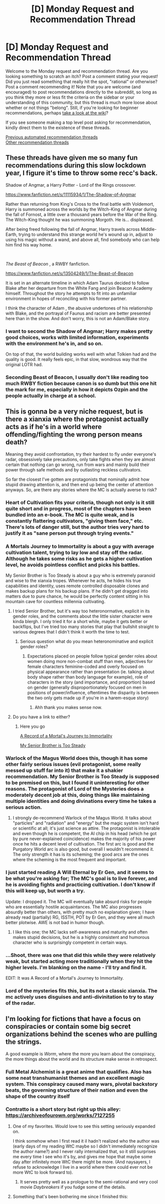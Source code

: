 #+TITLE: [D] Monday Request and Recommendation Thread

* [D] Monday Request and Recommendation Thread
:PROPERTIES:
:Author: AutoModerator
:Score: 43
:DateUnix: 1607958286.0
:DateShort: 2020-Dec-14
:END:
Welcome to the Monday request and recommendation thread. Are you looking something to scratch an itch? Post a comment stating your request! Did you just read something that really hit the spot, "rational" or otherwise? Post a comment recommending it! Note that you are welcome (and encouraged) to post recommendations directly to the subreddit, so long as you think they more or less fit the criteria on the sidebar or your understanding of this community, but this thread is much more loose about whether or not things "belong". Still, if you're looking for beginner recommendations, perhaps [[https://www.reddit.com/r/rational/wiki][take a look at the wiki]]?

If you see someone making a top level post asking for recommendation, kindly direct them to the existence of these threads.

[[https://www.reddit.com/r/rational/search?q=welcome+to+the+Recommendation+Thread+-worldbuilding+-biweekly+-characteristics+-companion+-%22weekly%20challenge%22&restrict_sr=on&sort=new&t=all][Previous automated recommendation threads]]\\
[[http://pastebin.com/SbME9sXy][Other recommendation threads]]


** These threads have given me so many fun recommendations during this slow lockdown year, I figure it's time to throw some recc's back.

Shadow of Angmar, a Harry Potter - Lord of the Rings crossover.

[[https://www.fanfiction.net/s/11115934/1/The-Shadow-of-Angmar]]

Rather than returning from King's Cross to the final battle with Voldemort, Harry is summoned across the worlds by the Witch-King of Angmar during the fall of Fornost, a little over a thousand years before the War of the Ring. The Witch-King thought he was summoning Morgoth. He is... displeased.

After being freed following the fall of Angmar, Harry travels across Middle-Earth, trying to understand this strange world he's wound up in, adjust to using his magic without a wand, and above all, find somebody who can help him find his way home.

​

/The Beast of Beacon/ , a RWBY fanfiction.

[[https://www.fanfiction.net/s/13504249/1/The-Beast-of-Beacon]]

It is set in an alternate timeline in which Adam Taurus decided to follow Blake after her departure from the White Fang and join Beacon Academy himself. Throughout the story he attempts to fit into an unfamiliar environment in hopes of reconciling with his former partner.

I think the character of Adam , the abusive undertones of his relationship with Blake, and the portrayal of Faunus and racism are better presented here than in the show. And don't worry, this is not an Adam/Blake story.
:PROPERTIES:
:Author: PHalfpipe
:Score: 20
:DateUnix: 1607971883.0
:DateShort: 2020-Dec-14
:END:

*** I want to second the Shadow of Angmar; Harry makes pretty good choices, works with limited information, experiments with the environment he's in, and so on.

On top of that, the world building works well with what Tolkien had and the quality is good. It really feels epic, in that slow, wondrous way that the original LOTR had.
:PROPERTIES:
:Author: kraryal
:Score: 12
:DateUnix: 1607991490.0
:DateShort: 2020-Dec-15
:END:


*** Seconding Beast of Beacon, I usually don't like reading too much RWBY fiction because canon is so dumb but this one hit the mark for me, especially in how it depicts Ozpin and the people actually in charge at a school.
:PROPERTIES:
:Author: somnolentSlumber
:Score: 7
:DateUnix: 1608001420.0
:DateShort: 2020-Dec-15
:END:


** This is gonna be a very niche request, but is there a xianxia where the protagonist actually acts as if he's in a world where offending/fighting the wrong person means death?

Meaning they avoid confrontation, try their hardest to fly under everyone's radar, obsessively take precautions, only take fights when they are almost certain that nothing can go wrong, run from wars and mainly build their power through safe methods and by outlasting reckless cultivators.

So far the closest I've gotten are protagonists that nominally admit how stupid drawing attention is, and then end up being the center of attention anyways. So, are there any stories where the MC is actually averse to risk?
:PROPERTIES:
:Author: Laventale2
:Score: 21
:DateUnix: 1607989040.0
:DateShort: 2020-Dec-15
:END:

*** Heart of Cultivation fits your criteria, though not only is it still quite short and in progress, most of the chapters have been bundled into an e-book. The MC is quite weak, and is constantly flattering cultivators, "giving them face," etc. There's lots of danger still, but the author tries very hard to justify it as "sane person put through trying events."
:PROPERTIES:
:Author: Charlie___
:Score: 15
:DateUnix: 1608097646.0
:DateShort: 2020-Dec-16
:END:


*** A Mortals Journey to Immortality is about a guy with average cultivation talent, trying to lay low and stay off the radar. Although he takes some risks as he gets a higher cultivation level, he avoids pointless conflict and picks his battles.

My Senior Brother is Too Steady is about a guy who is extremely paranoid and wise to the xianxia tropes. Whenever he acts, he hides his true capabilities and identity, uses remote controlled disposable clones and makes backup plans for his backup plans. If he didn't get dragged into matters due to pure chance, he would be perfectly content sitting in his mountain cave for countless millennia cultivating.
:PROPERTIES:
:Author: Naitra
:Score: 12
:DateUnix: 1607996678.0
:DateShort: 2020-Dec-15
:END:

**** I tried Senior Brother, but it's way too heteronormative, explicit in its gender roles, and the comments about the little sister character were kinda blergh. I only tried it for a short while, maybe it gets better or backflips, but I've tried too many stories that play that bullshit straight to various degrees that I didn't think it worth the time to test.
:PROPERTIES:
:Author: gramineous
:Score: 15
:DateUnix: 1608000762.0
:DateShort: 2020-Dec-15
:END:

***** Serious question what do you mean heteronominative and explicit gender roles?
:PROPERTIES:
:Author: Gigglen0t
:Score: 7
:DateUnix: 1608091976.0
:DateShort: 2020-Dec-16
:END:

****** Expectations placed on people follow typical gender roles about women doing more non-combat stuff than men, adjectives for female characters feminine-coded and overly focused on physical appearance rather than presentation (ie. talking about body shape rather than body language for example), role of characters in the story (and importance, and proportion) based on gender (generally disproportionately focused on men in positions of power/influence, oftentimes the disparity is between the two only gets made up if you're in a harem-esque story)
:PROPERTIES:
:Author: gramineous
:Score: 13
:DateUnix: 1608094959.0
:DateShort: 2020-Dec-16
:END:

******* Ahh thank you makes sense now.
:PROPERTIES:
:Author: Gigglen0t
:Score: 6
:DateUnix: 1608118664.0
:DateShort: 2020-Dec-16
:END:


**** Do you have a link to either?
:PROPERTIES:
:Author: Ya-dungoofed
:Score: 2
:DateUnix: 1608009527.0
:DateShort: 2020-Dec-15
:END:

***** Here you go

[[https://www.wuxiaworld.com/novel/rmji][A Record of a Mortal's Journey to Immortality]]

[[https://boxnovel.com/novel/my-senior-brother-is-too-steady/][My Senior Brother is Too Steady]]
:PROPERTIES:
:Author: Naitra
:Score: 3
:DateUnix: 1608018383.0
:DateShort: 2020-Dec-15
:END:


*** Warlock of the Magus World does this, though it has some other fairly serious issues (evil protagonist, some really messed up stuff far into it) that make it a shakier recommendation. My Senior Brother is Too Steady is supposed to be premised on this, but I found it uninteresting for other reasons. The protagonist of Lord of the Mysteries does a moderately decent job at this, doing things like maintaining multiple identities and doing divinations every time he takes a serious action.
:PROPERTIES:
:Author: Amonwilde
:Score: 6
:DateUnix: 1608000266.0
:DateShort: 2020-Dec-15
:END:

**** I strongly de-recommend Warlock of the Magus World. It talks about "particles" and "radiation" and "energy" but the magic system isn't hard or scientific at all; it's just science as attire. The protagonist is intolerable and even though he is competent, the AI chip in his head (which he got by pure never-explained coincidence) makes the majority of his power once he hits a decent level of cultivation. The first arc is good and the Purgatory World arc is also good, but overall I wouldn't recommend it. The only strength it has is its scheming; the good arcs are the ones where the scheming is the most frequent and important.
:PROPERTIES:
:Author: CringingInTheNight
:Score: 1
:DateUnix: 1608445717.0
:DateShort: 2020-Dec-20
:END:


*** I just started reading A Will Eternal by Er Gen, and it seems to be what you're asking for; The MC's goal is to live forever, and he is avoiding fights and practicing cultivation. I don't know if this will keep up, but worth a try.

Update: I dropped it. The MC will eventually take absurd risks for people who are essentially hostile acquaintances. The MC also progresses absurdly better than others, with pretty much no explanation given; I have already read (partially) RG, ISSTH, POT by Er Gen, and they were all much better plotwise. AWE is not bad in humor though.
:PROPERTIES:
:Author: whats-a-monad
:Score: 3
:DateUnix: 1608055485.0
:DateShort: 2020-Dec-15
:END:

**** I like this one; the MC lacks self-awareness and maturity and often makes stupid decisions, but he is a highly consistent and humorous character who is surprisingly competent in certain ways.
:PROPERTIES:
:Author: CringingInTheNight
:Score: 1
:DateUnix: 1608445581.0
:DateShort: 2020-Dec-20
:END:


*** ...Shoot, there was one that did this while they were relatively weak, but started acting more traditionally when they hit the higher levels. I'm blanking on the name - I'll try and find it.

EDIT: It was A Record of a Mortal's Journey to Immortality.
:PROPERTIES:
:Author: Flashbunny
:Score: 2
:DateUnix: 1607996661.0
:DateShort: 2020-Dec-15
:END:


*** Lord of the mysteries fits this, but its not a classic xianxia. The mc actively uses disguises and anti-divinitation to try to stay of the radar.
:PROPERTIES:
:Author: Kampffrosch
:Score: 1
:DateUnix: 1608517510.0
:DateShort: 2020-Dec-21
:END:


** I'm looking for fictions that have a focus on conspiracies or contain some big secret organizations behind the scenes who are pulling the strings.

A good example is /Worm/, where the more you learn about the conspiracy, the more things about the world and its structure make sense in retrospect.
:PROPERTIES:
:Author: Dragongeek
:Score: 17
:DateUnix: 1607967031.0
:DateShort: 2020-Dec-14
:END:

*** Full Metal Alchemist is a great anime that qualifies. Also has some neat transhumanist themes and an excellent magic system. This conspiracy caused many wars, pivotal backstory beats, the governing structure of their nation and even the shape of the country itself
:PROPERTIES:
:Author: 1101560
:Score: 17
:DateUnix: 1608059379.0
:DateShort: 2020-Dec-15
:END:


*** Contratto is a short story but right up this alley: [[https://archiveofourown.org/works/7127255]]
:PROPERTIES:
:Author: t3tsubo
:Score: 8
:DateUnix: 1607973249.0
:DateShort: 2020-Dec-14
:END:

**** One of my favorites. Would love to see this setting seriously expanded on.

I think somehow when I first read it iI hadn't realized who the author was (early days of my reading WtC maybe so I didn't immediately recognize the author name?) and I never rally internalized that, so it still surprises me every time I see who it's by, and gives me hope that maybe some day after infinitely more WtC there might be more. (And naysayers, I refuse to acknowledge I live in a world where there could ever not be more WtC to look forward to).
:PROPERTIES:
:Author: NoYouTryAnother
:Score: 3
:DateUnix: 1607989840.0
:DateShort: 2020-Dec-15
:END:

***** It serves pretty well as a prologue to the semi-rational and very cool movie /Daybreakers/ if you fudge some of the details.
:PROPERTIES:
:Author: LazarusRises
:Score: 1
:DateUnix: 1608256492.0
:DateShort: 2020-Dec-18
:END:


**** Something that's been bothering me since I finished this:

Why torture the disposable trunk vampire? I guess maybe he did something to deserve it, but otherwise, is there any reason to keep him in a hole with no light as opposed to in a well-appointed prison?
:PROPERTIES:
:Author: LazarusRises
:Score: 2
:DateUnix: 1608352214.0
:DateShort: 2020-Dec-19
:END:

***** I would think it's easier to take down a vampire insane from the isolation then one that's been left to stew in a prison and think of ways out for who knows how long.
:PROPERTIES:
:Author: DearDeathDay
:Score: 2
:DateUnix: 1608401204.0
:DateShort: 2020-Dec-19
:END:

****** Unless this is a setting where blood deprived vampires go rabid
:PROPERTIES:
:Author: Slinkinator
:Score: 1
:DateUnix: 1608531588.0
:DateShort: 2020-Dec-21
:END:

******* It appears to be a setting where blood deprived vampires get hungry and, seeing as they possess capabilities far above the average human, their growing drive for food results in rabid-like behavior and inevitable deaths.
:PROPERTIES:
:Author: DearDeathDay
:Score: 1
:DateUnix: 1608533714.0
:DateShort: 2020-Dec-21
:END:


*** Twig and Pact by the same guy have similar themes, although Twig moreso than pact. I really liked Twig's big reveal.

If you're okay with not too rational guns blazing action fanfiction, [[https://www.fanfiction.net/s/12904733/1/Man-off-the-Moon][Man off the Moon]] has Nameless (basically Shirou) from fate grand order getting up to shenanigans in Mass Effect. One of the best and most fun ME stories I've read. There are big secret organizations, big secret ancient civilizations, big secret technological revolutions, and best of all, some great "Don't trust anyone, not even yourself" moments.
:PROPERTIES:
:Author: CaramilkThief
:Score: 8
:DateUnix: 1607997986.0
:DateShort: 2020-Dec-15
:END:


*** Have you read The Illuminatus! Trilogy by Shea and Wilson?

It's a great novel but is extremely unique in style and presentation; the book jumps from character to character and across years /in the middle of paragraphs/, and the story is told in a highly disjointed, nonlinear way. It's very enmeshed in 60's/70's counterculture.
:PROPERTIES:
:Author: Escapement
:Score: 4
:DateUnix: 1607967913.0
:DateShort: 2020-Dec-14
:END:


*** If you're down with anime/manga then Attack on Titan fits. The characters aren't exactly rational but the plot threads would interest you based on this request.
:PROPERTIES:
:Author: Smartjedi
:Score: 5
:DateUnix: 1607982801.0
:DateShort: 2020-Dec-15
:END:

**** I think the characters mostly make internal sense. They're not rational /people/ - Eren in particular is a fucking walking ball of trauma and anger issues - but then again, they're orphaned refugees turned child soldiers in a world in which the enemy is basically giant zombies. I think we can excuse their mental health not being top notch.
:PROPERTIES:
:Author: SimoneNonvelodico
:Score: 15
:DateUnix: 1608068263.0
:DateShort: 2020-Dec-16
:END:

***** Oh yea, I agree with that. I don't particularly take issue with the characterization, just that given how most of this sub oftentimes prefers straight logical thinking in characters that not many characters in AoT fit.
:PROPERTIES:
:Author: Smartjedi
:Score: 4
:DateUnix: 1608069201.0
:DateShort: 2020-Dec-16
:END:

****** Hey, there's always Armin!

I wouldn't call Attack on Titan rational, but mostly for other reasons, mainly:\\
- the 3DMG is cool and all, but there's no fucking way it's the most practical or feasible way to fight Titans, especially for a society that seems otherwise stuck somewhere around the Renaissance, technology wise;\\
- also, while the Titan shifters are certainly a huge threat, it's hard to believe that giant, slow, lumbering idiot Titans, stupider than most animals, could be that much trouble for humans with weapons and horses, even if they're hard to kill;\\
- lots of informed ability, very little shown in the way of it. No, you will not convince me that Erwin casualty-rates-of-90% Smith is a "good commander" just by having multiple characters saying so;\\
- way too many rules about how Titans work (especially in the last arc of the manga) that seem contrived and are suspiciously plot convenient, being revealed just at the right time.

It's still a really good manga, but it's not perfect writing and works more at a level of political/philosophical themes than as a fully believable fictional world with a unique magic phenomenon.
:PROPERTIES:
:Author: SimoneNonvelodico
:Score: 10
:DateUnix: 1608073903.0
:DateShort: 2020-Dec-16
:END:


*** The Business by Iain Banks satisfies this. A massive, shadowy organisation that has a rich history and has affected many events in the past. Typical rich Banks style.
:PROPERTIES:
:Author: Thulahn
:Score: 3
:DateUnix: 1607968024.0
:DateShort: 2020-Dec-14
:END:


*** [[https://www.goodreads.com/series/199001-the-masquerade][/The Masquerade/ series]] by Seth Dickinson (fantasy, sort of) and [[https://www.goodreads.com/series/166200-terra-ignota][the /Terra Ignota/ series]] by Ada Palmer (sci-fi). Both have exactly what you're asking for, and focus on it front and centre. They're also very well-written, clever, and original.

[[https://www.goodreads.com/book/show/33852053-gnomon][/Gnomon/]] by Nick Harkaway, a sci-fi novel, also fits, and is, too, excellent. Be warned, though, it's also a metafictional mind-screw.

*Edit:* I also recommend [[https://qntm.org/ra][/Ra/]], a hard sci-fi urban fantasy, and [[https://forums.spacebattles.com/threads/el-ahrairah-worm.372987/#post-20503664][/El-Ahrairah/]], a /Worm/ AU fanfiction that focuses on Cauldron (note: /El-Ahrairah/ is unfinished).
:PROPERTIES:
:Author: Noumero
:Score: 3
:DateUnix: 1608429494.0
:DateShort: 2020-Dec-20
:END:


*** SCP is centered around a big secret organization and their daily work.
:PROPERTIES:
:Author: Sonderjye
:Score: 4
:DateUnix: 1607983007.0
:DateShort: 2020-Dec-15
:END:


** People here seem to quite like progression fantasy.

Watching the protagonist grow in power, acquire ever new abilities and come to gradually dominate every new environment they find themselves in seems to be satisfying.

Is there any satisfying /regression/ fantasy? Could it be done?

/Pact/ could be classified as a regression fantasy and what I read of it I found distinctly unsatisfying. The protagonist keeps (unrealistically) surviving, while losing parts of himself and failing to achieve his goals.

Maybe, if instead the protagonist willingly spent their body or potential (like a spacecraft spends delta-v) to achieve changes in the world, the enjoyability could be improved.

Does anything like that exist?
:PROPERTIES:
:Author: Dufaer
:Score: 13
:DateUnix: 1607982909.0
:DateShort: 2020-Dec-15
:END:

*** Twig is sort of like that, although to be fair the protagonist retains a similar level of competence as he goes on through the story. A large part of the regression is due to being a teen kid against some real powerful people (not really spoilers), and losing resources he used to have for granted. The other part is due to some major spoilery reason. I don't know if I'd call it satisfying, since I stopped reading before the story ended, but I have heard that it has one of wildbow's more positive endings.
:PROPERTIES:
:Author: CaramilkThief
:Score: 13
:DateUnix: 1607987713.0
:DateShort: 2020-Dec-15
:END:

**** It might have the single worst ending of them all in terms of bad endings for a protagonist.
:PROPERTIES:
:Author: Revlar
:Score: 1
:DateUnix: 1608520090.0
:DateShort: 2020-Dec-21
:END:


*** It's not fantasy, but /Flowers for Algernon/ has this feel.
:PROPERTIES:
:Author: LazarusRises
:Score: 11
:DateUnix: 1608254128.0
:DateShort: 2020-Dec-18
:END:


*** The Giving Tree. Also unsatisfying.
:PROPERTIES:
:Author: Amonwilde
:Score: 10
:DateUnix: 1608000528.0
:DateShort: 2020-Dec-15
:END:


*** Michael Moorcock's Eternal Champion could be classed as regression fantasy, even if it predates the genre, really.

That said, it's hardly /willing/ regression. Elric of Melniboné just keeps finding that victory has costs, over and over.
:PROPERTIES:
:Author: kraryal
:Score: 7
:DateUnix: 1607991383.0
:DateShort: 2020-Dec-15
:END:


*** I think it would have to be a balance between a regression in most sectors, for a progression in some others. Tuesdays With Morrie maybe? As the story progresses, Morrie's physical and finally, mental state regresses visibly. This is offset by the lessons he continues to teach to Albom up until the end.

Though it's not really a /fantasy/.
:PROPERTIES:
:Author: BavarianBarbarian_
:Score: 4
:DateUnix: 1608112663.0
:DateShort: 2020-Dec-16
:END:


*** - [[https://en.wikipedia.org/wiki/No_Hero_(comics)][/No Hero/]] --- a relatively short comic book installation;

- O.S. Card's [[https://en.wikipedia.org/wiki/The_Worthing_Saga][/Worthing Saga/]] in general and [[https://en.wikipedia.org/wiki/Breaking_the_Game][/Breaking the Game/]] in particular;

- [[https://en.wikipedia.org/wiki/Bicentennial_Man_(film)][/Bicentennial Man/]];

  - the [[https://www.imdb.com/title/tt9788510/][/Zima Blue/]] episode of LDR.

--------------

- [[https://en.wikipedia.org/wiki/The_Butterfly_Effect][/The Butterfly Effect/]];

- [[https://en.wikipedia.org/wiki/Fullmetal_Alchemist][/Fullmetal Alchemist/]];

#+begin_quote
  the protagonist willingly spent their body or potential (like a spacecraft spends delta-v) to achieve changes in the world
#+end_quote

- Harry Potter --- The Flamels decide to destroy the stone. Dumbledore sacrifices his social standing, then his hand, then his life. Similarly with Snape;

- [[https://en.wikipedia.org/wiki/Miss_Sloane][Miss Sloane]] had such a plot, but I think the story's just disguising as a rational one, since all she was aiming to do was to sacrifice her entire career without bringing any systemic changes to the corrupt system, just to bring down one particular corrupt person against whom she didn't even have any personal vendetta.
:PROPERTIES:
:Author: DomesticatedDungeon
:Score: 2
:DateUnix: 1610408664.0
:DateShort: 2021-Jan-12
:END:


*** It's not fantasy, but arguably, most classic James Bond movies are regression stories. He's isolated with a limited supply of tools each movie, and as the movies progress he loses each gadget he's given as he's forced to use them.
:PROPERTIES:
:Author: NinteenFortyFive
:Score: 1
:DateUnix: 1608474574.0
:DateShort: 2020-Dec-20
:END:


*** Anything that has someone with godlike power sacrifice that power for a moral end would be satisfying. The challenge would be the initial character development with a godlike being who cares for people who have less power.

Most fight scenes are like this. E.g. a HighWizard -like figure defending younglings, expending power as he does, until he's empty of power or dead.

Spoiler suggestion of a novel that has a bellcurve of progression and regression that favours more regression than does the epilogue of Worm: >! Wizard of Earthsea has this in later books !<
:PROPERTIES:
:Author: TennisMaster2
:Score: 1
:DateUnix: 1608568796.0
:DateShort: 2020-Dec-21
:END:


** Season 2 of [[https://www.justwatch.com/ca/tv-show/hilda][Hilda]] just dropped today on netflix. I recommended season 1 here before as a prime example of wit and charm and wonder and whimsy put to clever storytelling and great worldbuilding. Season 2 seems equally good so far. Recommended for adults and kids.
:PROPERTIES:
:Author: GlueBoy
:Score: 13
:DateUnix: 1607997065.0
:DateShort: 2020-Dec-15
:END:

*** Seconding (about halfway through season 2 so far). It's not particularly rational, but it does a great job of creatively subverting fantasy/fairytale tropes. "Wit and charm and wonder and whimsy" captures it perfectly.
:PROPERTIES:
:Author: dysfunctionz
:Score: 8
:DateUnix: 1608000555.0
:DateShort: 2020-Dec-15
:END:

**** I just finished it. I really appreciate how the story subverts the "adventure kid" trope a bit by giving the protagonist actual interpersonal and behavioral consequences.

Hilda's self-reliance and unchecked confidence leads to to her becoming increasingly arrogant and reckless, and incurs actual costs on her relationships. She becomes dismissive of authority, which negatively affects her relationship with her mother, despite very lenient and hands-off parenting. I was a bit disappointed that she didn't actually fail more starkly as a result of her flaws and that way incur some character growth(her mom getting hurt in the last episode, for example), but it is a kid's show after all, so it's fine.

I look forward to the next season.
:PROPERTIES:
:Author: GlueBoy
:Score: 5
:DateUnix: 1608170221.0
:DateShort: 2020-Dec-17
:END:


** This is going to be controversial, but I'm going to recommend Cyberpunk 2077.

Yes, the game is buggy as hell. Yes, there are legitimate complaints about game systems and questlines. But it's absolutely gorgeous (even on my decrepit gaming laptop (GTX970M/intel i7 4720HQ)), has engaging characters, has phenomenal music, and touches and (and to a limited extent, explores) transhumanist concepts of interest to the [[/r/rational]] community (though I was a little confused by their indirect anti-immortality stance, even though so much of the game is about fighting death.)

I had a solid 30 hrs of fun getting through the main story and a number of the sidequests, and expect at least another 5-10 even before any DLC/updates come out. Well worth it for my money, and once they start issuing discounts the deal will get even better.
:PROPERTIES:
:Author: GaBeRockKing
:Score: 21
:DateUnix: 1608011963.0
:DateShort: 2020-Dec-15
:END:

*** u/tobias3:
#+begin_quote
  This is going to be controversial, but I'm going to recommend Cyberpunk 2077.
#+end_quote

I thought the game-breaking bugs are pretty much confined to the console versions (which is the majority of players, hence the controversy)? That said the rational thing to do is indeed wait for patches + sales ...
:PROPERTIES:
:Author: tobias3
:Score: 13
:DateUnix: 1608060197.0
:DateShort: 2020-Dec-15
:END:

**** I got a bunch of graphical glitches, got stuck a few times, and blindly walked into an elevator shaft and couldn't get out after an elevator failed to appear.

Honestly, it wasn't so bad. The bugs weren't immersion breaking when I realized I could pretend they were just part of the relic malfunctions lol.
:PROPERTIES:
:Author: GaBeRockKing
:Score: 10
:DateUnix: 1608070067.0
:DateShort: 2020-Dec-16
:END:


*** And the worldbuilding! I spent almost ten minutes in the elevator to the player apartment just watching commercials and news segments.
:PROPERTIES:
:Author: KilotonDefenestrator
:Score: 7
:DateUnix: 1608113931.0
:DateShort: 2020-Dec-16
:END:


*** u/Amagineer:
#+begin_quote
  Yes, the game is buggy as hell. Yes, there are legitimate complaints about game systems and questlines
#+end_quote

The things that make that recommendation controversial (at least that I was aware of) were more, uh, ethical/moral. Mostly that CDPR crunched the hell out of their employees, and also that it fucked up anything gender-related in the fetishistic directions in both their marketing and their actual in-game implementations/representation. Neither of which ought to be encouraged with wallet-voting.

Fair warning that I've not personally extensively researched either of those claims myself, but what I saw seemed pretty convincing, especially on the crunch front.
:PROPERTIES:
:Author: Amagineer
:Score: 12
:DateUnix: 1608014821.0
:DateShort: 2020-Dec-15
:END:

**** For the crunch thing, as it's external to the work, I wouldn't consider it's impact on whether or not to recommend the game. If you feel like you can't financially support cd projeckt red due to it, I would suggest just pirating the game. It's DRM free, after all.

As for the sex/gender stuff, I essentially ignored all the marketing and went in blind (and not specifically looking for it.) I wouldn't say there are no problems to be found with their representation, but I would say that I personally did not find any problems: the treatment of sex and gender in cyberpunk seemed relatively in line with what I'd expect from a cyberpunk dystopia with omnipresent body modification; it didn't take me out of the world, at least. In fact, the deliberate hypersexualization of literally everything played firectly into the game's lore pretty well.
:PROPERTIES:
:Author: GaBeRockKing
:Score: 29
:DateUnix: 1608017629.0
:DateShort: 2020-Dec-15
:END:

***** u/SimoneNonvelodico:
#+begin_quote
  For the crunch thing, as it's external to the work, I wouldn't consider it's impact on whether or not to recommend the game.
#+end_quote

Well, from a purely utilitarian perspective, that is /exactly/ the kind of thing you consider. By buying the product you encourage the practice, because you help make it pay off. If you universalise your behaviour, "everyone refuses to buy games produced with crunch" would be a surefire way to end crunch forever. It only exists because many either don't care, or can't resist the temptation of the pleasure the game gives to them for the sake of a greater collective utility.
:PROPERTIES:
:Author: SimoneNonvelodico
:Score: 19
:DateUnix: 1608152584.0
:DateShort: 2020-Dec-17
:END:

****** The company being scumbags would determine whether or not I /buy/ the game, but I recommend entertainment based only on the qualities of the media itself. After all, anyone who feels like they can't financially compensate CD project red for ethical reasons can just sail the friendly seas.
:PROPERTIES:
:Author: GaBeRockKing
:Score: 15
:DateUnix: 1608155830.0
:DateShort: 2020-Dec-17
:END:

******* Ah, sure, pirating it would be the same as not buying it in this sense. Or perhaps with an element of spite on top...
:PROPERTIES:
:Author: SimoneNonvelodico
:Score: 8
:DateUnix: 1608156491.0
:DateShort: 2020-Dec-17
:END:


***** I found those comments funny, as well. You want the depiction of a hyper-post-capitalist dystopia to be... woke?

I guess it would be more true to life...
:PROPERTIES:
:Author: zorianteron
:Score: 23
:DateUnix: 1608062347.0
:DateShort: 2020-Dec-15
:END:


**** u/Ideagineer:
#+begin_quote
  gender-related in the fetishistic directions
#+end_quote

wut?
:PROPERTIES:
:Author: Ideagineer
:Score: 6
:DateUnix: 1608061188.0
:DateShort: 2020-Dec-15
:END:

***** This is third-hand, but from what I've seen/heard they approach gender from a "what's in your pants" perspective, rather than the more complicated social construction thing that it is. (And even that they did poorly, since apparently the character creator is impressively unimaginative)
:PROPERTIES:
:Author: Amagineer
:Score: 3
:DateUnix: 1608063532.0
:DateShort: 2020-Dec-15
:END:

****** Late reply on this, but Cyberpunk gender is decided by the voice you pick. I believe this is for voice acting timing reasons, given that >90% of players would be aligning the two, and not having that would require yet more work, which CDPR doesn't exactly have time for.

A lot of the controversy on gender issues in the game seems to be stemming from ignorance of the game and knee-jerk reactions, rather than legitimate criticisms, imo.
:PROPERTIES:
:Author: TacticalTable
:Score: 4
:DateUnix: 1608397165.0
:DateShort: 2020-Dec-19
:END:


*** Cyberpunk is easily the best game out there right now in spite of the bugs. Get it on PC. Bottom line is you can't get the best experience on old hardware.
:PROPERTIES:
:Author: Ideagineer
:Score: 7
:DateUnix: 1608061392.0
:DateShort: 2020-Dec-15
:END:

**** We've had tens of thousands of games over the years (hundreds of thousands, if you include mobile stuff). It's statistically highly unlikely that it's "the best" in any objective non-contrived sense.

Personally, I will probably get it in like 5 years from now, when it's patched, cheap and running at 60 frames/s on my laptop.
:PROPERTIES:
:Author: Dufaer
:Score: 19
:DateUnix: 1608077830.0
:DateShort: 2020-Dec-16
:END:

***** u/TridentTine:
#+begin_quote
  It's statistically highly unlikely that it's "the best" in any objective non-contrived sense.
#+end_quote

That kind of ignores that hardware and software has advanced over time. I don't think you can say, at least, that on high end hardware and the highest graphical settings, that it isn't among the top games out there for graphical quality. From what I've seen, it is indeed the best for graphics, though I haven't seen every game out there.

The other elements individually don't stand out, but as a whole package the sheer amount of stuff and quality of it as a whole does put it as the best RPG for me.

The thing it does very well that other games don't is that it is set up to be very immersive. The ray traced lighting helps A LOT with the feel of the environment, the character animations are all very high quality. But there's also another angle - the cyberpunk aesthetic aligns incredibly well with typical "videogamey" elements like UI overlays, crosshairs, scanning things for info, even upgrading items (mods/cyberware). Things like calling your vehicle, fast travel points, even down to enemies mostly becoming aware of you at the same time if one detects you (or a camera does), all the elements make sense diegetically. So a combination of very well done environments, lighting, and characters as well as thematically well integrated gameplay elements does a great job of pulling you in to engage with the story - arguably the best part of the game.
:PROPERTIES:
:Author: TridentTine
:Score: 2
:DateUnix: 1608508712.0
:DateShort: 2020-Dec-21
:END:


***** u/Ideagineer:
#+begin_quote
  I will probably get it in like 5 years from now, when it's patched, cheap and running at 60 frames/s on my laptop.
#+end_quote

What's a good game that came out 5 years ago?
:PROPERTIES:
:Author: Ideagineer
:Score: 2
:DateUnix: 1608225647.0
:DateShort: 2020-Dec-17
:END:

****** [[https://www.gog.com/game/the_witcher_3_wild_hunt][The Witcher 3]] :P

I also enjoyed these newer big-budget-production games (but you want to get them on sales): /Prey/ (2017), /Titanfall 2/, /Doom/ (2016).

/Black Mesa/ (Half Life 1 remake) is cheap and the original segment came out in 2014. /Metro/ 1 & 2 were nice.

Those are just some spectacle-y FPS-y games I liked. There will be lots in other categories. What are you looking for?
:PROPERTIES:
:Author: Dufaer
:Score: 10
:DateUnix: 1608228411.0
:DateShort: 2020-Dec-17
:END:


*** The game is a shallow and pointless experience. Hopefully their Fallout 3 to someone's New Vegas.
:PROPERTIES:
:Author: Revlar
:Score: 1
:DateUnix: 1608519548.0
:DateShort: 2020-Dec-21
:END:


*** I second the recommendation. The actual gameplay is janky as hell IMO. It's like a bad PC port, but the console players seem to have had it worse.

The beauty more than makes up for it though. I think that first mission alone as Johnny is worth the entry fee.
:PROPERTIES:
:Author: iemfi
:Score: 1
:DateUnix: 1608243932.0
:DateShort: 2020-Dec-18
:END:


** I'm looking for stories with a big focus on gaining wisdom, or better, having wise protagonists. The closest examples I can think of are God of Eyes and Humble Life of a Skill Trainer. The protagonists aren't the most powerful, or even all that rational. But I really liked their drive to understand and empathize.
:PROPERTIES:
:Author: CaramilkThief
:Score: 12
:DateUnix: 1607997299.0
:DateShort: 2020-Dec-15
:END:

*** [[https://www.goodreads.com/book/show/827.The_Diamond_Age][The Diamond Age: Or, a Young Lady's Illustrated Primer]] by Neal Stephenson might count. In the near future, after humanity has mastered fabrication at the molecular level(think 3d printers that can print a diamond out of base carbon) a a great man commissions a learning AI (in the form of a Primer, a book) with the purpose of teaching his granddaughter how to also be a great person, i.e. cultivating wisdom and insight. By chance, besides the high-class girl for whom it was intended, a middle-class girl(daughter of the maker), and a lowest of the low class girl also get a copy of the Primer. The story revolves around the low class girl.
:PROPERTIES:
:Author: GlueBoy
:Score: 8
:DateUnix: 1608171795.0
:DateShort: 2020-Dec-17
:END:


*** A daring synthesis is a Worm/The Gamer crossover. The MC starts as a little shithead and slowly grows up. They do not put points into wisdom. Instead, they gain it the hard way and it shows. The story is excellent, if you can get to the first wisdom milestone you will probably be hooked.

[[https://forums.spacebattles.com/threads/a-daring-synthesis-worm-the-gamer.607375/]]
:PROPERTIES:
:Author: Optimizing_apps
:Score: 3
:DateUnix: 1608307554.0
:DateShort: 2020-Dec-18
:END:


*** /The Wandering Inn/ has this in spades, I would say. It is known for its large cast of characters, all of whom are highly fleshed out and develop. Characters whose arcs involve gaining wisdom, cleverness, and empathy include Erin (the main protagonist), Ryoka, Yvlon, Pisces (my favorite character), Geneva and her crew, the Antinium as a species and Yellow Splatters in particular, and Rags.

The story is very long and the first book is the weakest. If you are willing to commit to it, push until the end of the second book before deciding whether to continue.
:PROPERTIES:
:Author: CringingInTheNight
:Score: 1
:DateUnix: 1608446358.0
:DateShort: 2020-Dec-20
:END:


** I check out the trending stories of RoyalRoad pretty frequently to find new stories to read. From the past few weeks these are the one's I've found to be decent or enjoyable:

- [[https://www.royalroad.com/fiction/37951/re-monarch][RE: Monarch]] - A time-loop story in the vein of re:zero/MoL. It's not very far in so far, but it's decently written with a character who has to struggle through his problems. An aspect I liked about the story is that the main character is reflective on how he approached life and learning. MC also isn't the smartest/strongest character in the series, with the author stating that "a theme of this story is that power comes slowly and often at great cost" . Definitely seems like it will go more towards the tragedy side of a time-loop with a moving save-point he has no control over. I'm really enjoying it so far and would recommend it.

- [[https://www.royalroad.com/fiction/36735/the-perfect-run][The Perfect Run]] - Another time-loop story, almost completely the opposite of the first. By the same author as "Never Die Twice" and "Vainqueur the Dragon", and definitely not rational. It's a bit quirky/zany in the beginning, but I found it easier to stomach once you realize the character has gone insane from the time-loop, and has regards for consequences of his actions. It's a more fun story, with an interesting world and powers, definitely not for everyone. The author is 3/3 for completing his last books, so you can have some faith it will be finished.

- [[https://www.royalroad.com/fiction/37934/sexy-space-babes][Sexy Space Babes]] - This is erotica. With such a ridiculous name, yet still good reviews, I decided to actually read it. I'm not sure of its literary merit, but I thought it worth mentioning as it has gender-stereotypes reversed for aliens, and starts with a male protagonist that thinks of this as a "good thing". It starts to slowly slide off into sexual harassment, concern about sexual assault, and a shift in attitude to how the main-character approaches sex (kinda). I guess if you're going to read erotica at least it has some social commentary in it, light as it is.
:PROPERTIES:
:Author: Imperialgecko
:Score: 11
:DateUnix: 1608146040.0
:DateShort: 2020-Dec-16
:END:

*** Sexy Space Blade seems like a rip off of Subjugation by fel.
:PROPERTIES:
:Author: generalamitt
:Score: 1
:DateUnix: 1608417650.0
:DateShort: 2020-Dec-20
:END:


** Anyone read something good with uplift recently?
:PROPERTIES:
:Author: LaziIy
:Score: 9
:DateUnix: 1607967220.0
:DateShort: 2020-Dec-14
:END:

*** Same request here!

This story had the potential for an uplift - [[https://forums.spacebattles.com/threads/taylor-on-the-edge-of-forever-worm-au-star-trek-au-x-over-alt-power-taylor.800090/page-170#post-72600390]]
:PROPERTIES:
:Author: Gigglen0t
:Score: 2
:DateUnix: 1608092181.0
:DateShort: 2020-Dec-16
:END:


** are there any rational/rational-adjacent videogames?
:PROPERTIES:
:Author: kielboII
:Score: 9
:DateUnix: 1607972244.0
:DateShort: 2020-Dec-14
:END:

*** Baba Is YOu is great. Puzzler where you have to manipulate the rules of the situation semantically to proceed, a la programming.
:PROPERTIES:
:Author: Amonwilde
:Score: 18
:DateUnix: 1607999402.0
:DateShort: 2020-Dec-15
:END:

**** I didn't love the game, but I would highly recommend it. It's really good but just wasn't for me.
:PROPERTIES:
:Author: CringingInTheNight
:Score: 1
:DateUnix: 1608446443.0
:DateShort: 2020-Dec-20
:END:


*** Zachtronics Games are about as rational as you can get before you start programming in python.

Factorio too.

Disco Elysium might be right up your alley. You can be as rational or irrational as you choose, with benefits and drawbacks to both. It's part arthouse, part detective mystery, part existential philosophy, and part a critique of modern society... depending on your build. Yeah it's some wild stuff.

Outer Wilds maybe.

Noita is another roguelike with a big focus on learning the lore and interactions of elements within the game. If you've ever played powder game, a flash particle simulator from the days of miniclip, it's like that but with procedurally generated worlds and much more interaction and explosions.
:PROPERTIES:
:Author: CaramilkThief
:Score: 13
:DateUnix: 1607999182.0
:DateShort: 2020-Dec-15
:END:

**** Don't go recommending factorio without a warning with regards to time lost there! If you like the first 30 mins, you're going to like the next 48+ hours. Without sleep.
:PROPERTIES:
:Author: Weerdo5255
:Score: 5
:DateUnix: 1608171318.0
:DateShort: 2020-Dec-17
:END:


**** Not OP, but oh no, you listed all my favorite games of all time and didn't add anything I haven't played. Did I run out of games that have the potential to become my favorites? :c
:PROPERTIES:
:Author: NTaya
:Score: 2
:DateUnix: 1608123055.0
:DateShort: 2020-Dec-16
:END:


**** Satisfactory ist a growing thing as well. Less complexity than factorio, but it's 3D. Put a couple 100 hours in it by accident
:PROPERTIES:
:Author: mkalte666
:Score: 1
:DateUnix: 1608321251.0
:DateShort: 2020-Dec-18
:END:


*** Pretty much any sandbox game that isn't a open world collectatons AAA games.

​

Rimworld, Dwarf fortress, Cities Skylines, Factorio, Oxygen not Included, Kerbal space program, Starsector etc. They are rational in a way that it requires thinking, planning and proper actions to succeed. But in general they aren't story based, you build your own story as you play.
:PROPERTIES:
:Author: fassina2
:Score: 9
:DateUnix: 1607982255.0
:DateShort: 2020-Dec-15
:END:


*** Factorio, Portal 1 & 2, Antichamber.
:PROPERTIES:
:Author: EliezerYudkowsky
:Score: 9
:DateUnix: 1608099703.0
:DateShort: 2020-Dec-16
:END:


*** Everyone has already mentioned some of the best puzzles or sandboxes out there, so I'll go for more story based stuff. I'm currently playing Crying Suns, a space rogue like about an admiral who keeps being revived by an AI from a memory backup trying to restore a fallen stellar empire. Feels very Dune in setting, with some Warhammer 40k thrown in, but the story (quite simple, and I still haven't seen the ending) has a lot of transhumanism in it, as you can imagine.

Children of a Dead Earth is a strategy game about fighting a war in the solar system, between human colonies. It's as realistic as it gets, as in, literal orbital mechanics are involved. Not much plot though.
:PROPERTIES:
:Author: SimoneNonvelodico
:Score: 9
:DateUnix: 1608107679.0
:DateShort: 2020-Dec-16
:END:

**** u/BavarianBarbarian_:
#+begin_quote
  Children of a Dead Earth
#+end_quote

I'm currently completing a Master's in Mechanical Engineering, having taken Laser technology as one of my specializations. I don't think I have a chance to compete in that game. Just the description of all the details you have to take into account when designing your ships...

#+begin_quote
  PHYSICALLY ACCURATE MATERIAL PROPERTIES - All materials, chemical reactions, and spectra are physically correct. When your arclamp pumps your solid state laser, the pumping bands need to match up with the actual emission spectra of your excitation gas. When the photon absorption of a material is needed, it is derived from actual refractive index spectra data.
#+end_quote
:PROPERTIES:
:Author: BavarianBarbarian_
:Score: 6
:DateUnix: 1608148218.0
:DateShort: 2020-Dec-16
:END:

***** To be fair, I never even went into that shit, I used the prefab designs. Simply dealing with the orbital mechanics and dodging and engaging with incredibly limited amounts of fuel is hard enough. But yes, it's an absurdly detailed game.
:PROPERTIES:
:Author: SimoneNonvelodico
:Score: 7
:DateUnix: 1608152429.0
:DateShort: 2020-Dec-17
:END:


*** For me, [[https://store.steampowered.com/app/881100/Noita/][Noita]] is rational in that it's all about manipulating fairly complex spell modifiers and numbers till you get something obscenely overpowered to match the strong, numerous enemies and the volatile environment. The world is huge, there are parallel universes and all kinds of things that make it seem 'real'. Each biome may seem independent but it's all part of a greater whole, worms move between... etc. I like the consistency of it.

On the same note, [[https://store.steampowered.com/app/460950/Katana_ZERO/][Katana Zero]] is sort of rational in that sense. It makes sense for you to be able to retry, time and time again given that's your superpower. The gameplay fits the theme. Also both are overwhelmingly positive.
:PROPERTIES:
:Author: alphanumericsprawl
:Score: 7
:DateUnix: 1608103334.0
:DateShort: 2020-Dec-16
:END:


*** - [[https://store.steampowered.com/app/1240210/There_Is_No_Game_Wrong_Dimension/]]
- Portal
- Baba is You
- Pony Island
- World of Goo
- Antichamber (best game I've played)
:PROPERTIES:
:Author: whats-a-monad
:Score: 5
:DateUnix: 1608042866.0
:DateShort: 2020-Dec-15
:END:


*** Heaven's Vault comes to mind
:PROPERTIES:
:Author: PastafarianGames
:Score: 3
:DateUnix: 1607973764.0
:DateShort: 2020-Dec-14
:END:


*** obligatory mention of [[https://www.decisionproblem.com/paperclips/index2.html]]
:PROPERTIES:
:Author: ArmokGoB
:Score: 4
:DateUnix: 1608318369.0
:DateShort: 2020-Dec-18
:END:


*** The Witness is an explicitly rational/ist/ puzzle game and walking simulator. Highly, highly reccomended. It is a game that is trying to, on top of just being a neat series of puzzles, show you something true about insight and discovery and the order underlying the world. Also, it's just beautiful, in a colourful, clear and deliberate way.
:PROPERTIES:
:Author: -main
:Score: 2
:DateUnix: 1609401517.0
:DateShort: 2020-Dec-31
:END:


** What are some rationalist works that have the same basic setup of Worm (One day a fraction of people gained superpowers) except with a PoD set back in the early 20th century instead of 1982?

In other words, Worm set during the World Wars and other political chaos of that era.

It doesn't have to be a Worm fanfic, but ideally it'd be as dark or more than Wildbow's work, and it'd be great if it had the same system since it's already very elegant.

Feel free to recommend rationalist fiction that takes place around this era and is similarly alien space batty.
:PROPERTIES:
:Author: Camaraagati
:Score: 9
:DateUnix: 1607976281.0
:DateShort: 2020-Dec-14
:END:

*** I think [[https://pithserial.com/][Pith]] matches most of your criteria. To wit:

It's very Worm-y in tone, set in 1930s (or thereabout) magical Britain-equivalent.

Superpowers come from magical ability, with magic newly exposed to the wider world. Magical power varies widely across mages and every mage gets one initial and unique ability (so that's pretty Worm-y) but can learn more.

As for wars, the great war against the genocidal China-equivalent got won about a decade ago by magically expunging their whole culture from reality, leaving it a failed state.

In the Britain-equivalent, poverty is high, crime is high, social stratification is high and they are out of colonies.

The stars are long gone, the world is flooded, a revolution might be brewing and the water is ever rising. It's quite a Worm-y feeling.
:PROPERTIES:
:Author: Dufaer
:Score: 15
:DateUnix: 1607986426.0
:DateShort: 2020-Dec-15
:END:


*** Not rational as such, but the Wild Cards series has a great premise and many interesting characters. Basically aliens drop a virus over New York that kills 90%, makes 9% "jokers" (deformed in various ways, sometimes with abilities), and makes 1% "aces" (some sort of powers without the primary downside). There are something like 30 books in the canon now and new ones are still being produced.
:PROPERTIES:
:Author: nakor28
:Score: 2
:DateUnix: 1608144534.0
:DateShort: 2020-Dec-16
:END:


** Is there a fantasy/litrpg novel that focuses on the economics of a fantasy world or the daily life? So many novels gloss over how the MCs eat a lavish breakfast at the inn and always made me wonder where did they get the money for that?
:PROPERTIES:
:Author: WISHFULFILLMENTSUCKS
:Score: 8
:DateUnix: 1608098553.0
:DateShort: 2020-Dec-16
:END:

*** Well, I mean, there is /Dark Lord's Answer/.
:PROPERTIES:
:Author: EliezerYudkowsky
:Score: 12
:DateUnix: 1608099952.0
:DateShort: 2020-Dec-16
:END:


*** The Wandering Inn consistently explores the economics and daily life of its fantasy world, though I wouldn't say it's the focus.
:PROPERTIES:
:Author: NotTheDarkLord
:Score: 5
:DateUnix: 1608132066.0
:DateShort: 2020-Dec-16
:END:


*** Ar'kendrithyst is 50% slice of life and 50% action fantasy. There are big fantastical events that happen, but the author also shows the downtime between those events, and the characters just having fun or going about their daily lives. It's somewhat controversial on this site, but if you can get past the protagonist's personality, I found it very enjoyable.
:PROPERTIES:
:Author: CaramilkThief
:Score: 2
:DateUnix: 1608221243.0
:DateShort: 2020-Dec-17
:END:


** Tower of Somnus just released the first few chapters of Book 2, so that's on the menu again. (Book 1 was a NaNo project.) It's an extremely Shadowrun With The Serial Numbers Filed Off corporate dystopia, but actually well-thought-out, plus an alien-sponsored VR-MMO. (The aliens took one look at humanity and went HAHA NOPE QUARANTINE THIS SHIT, more or less.)
:PROPERTIES:
:Author: PastafarianGames
:Score: 8
:DateUnix: 1608177584.0
:DateShort: 2020-Dec-17
:END:


** Any recommendation on books that teach mental techniques for how to overcome or control anxiety and clear your mind when it comes to making important decisions? Asking for someone else, so pretty basic stuff that can 1: give better custom advice than I can (I don't have much about techniques for overcoming anxiety that seems to work for them) and 2: actually have a tone that's not too technical or laden with data and scientific references, all while still being grounded in actual behavioural science and not some bogus magical self-help bullshit.
:PROPERTIES:
:Author: SimoneNonvelodico
:Score: 6
:DateUnix: 1608291243.0
:DateShort: 2020-Dec-18
:END:

*** Maybe try mindfulness meditation? I recommend the Waking Up guided meditation app. [[https://youtu.be/CN-_zzHpcdM][Here's]] a sample from their youtube channel. It's by a guy with a PhD in neuroscience, so not spiritual mumbo jumbo.

There's a one month trial . The monthly fee is a bit expensive, but very worth it imo. If it's out of your price range you can email support and they'll give you a one year code for free.
:PROPERTIES:
:Author: GlueBoy
:Score: 3
:DateUnix: 1608412202.0
:DateShort: 2020-Dec-20
:END:


** [[https://www.amazon.com/Apocalypse-Generic-System-Macronomicon-ebook/dp/B08PW28MKC/ref=zg_bsnr_7538386011_10?_encoding=UTF8&psc=1&refRID=3TPW11QVQRC13ACNCWDV][Apocalypse: Generic System]] by Macronomicon has been completed and released as a Kindle book. I thought it was consistently strong and the ending was a good balance of being self-contained and leaving some room for a sequel or sequels. The author would be well served to contain his other works a bit more as he did with this one.
:PROPERTIES:
:Author: Amonwilde
:Score: 10
:DateUnix: 1607970977.0
:DateShort: 2020-Dec-14
:END:

*** u/IICVX:
#+begin_quote
  the ending was a good balance of being self-contained and leaving some room for a sequel or sequels
#+end_quote

As a Patreon subscriber I can tell you that the sequel is in progress and it's rocking pretty hard so far.
:PROPERTIES:
:Author: IICVX
:Score: 8
:DateUnix: 1607988737.0
:DateShort: 2020-Dec-15
:END:

**** Are the sequel's chapters on Patreon? How many?

I was considering supporting in order to read ahead early, but the author's Patreon has the text "Apocalypse: Generic System is being published, and book 2 does not have any advance chapters yet. Only WOTR has advanced chapters. I will update this when book 2 begins to land." which put me off supporting for now as I'm not interested in WOTR. Is the text out of date?
:PROPERTIES:
:Author: sl236
:Score: 3
:DateUnix: 1608125508.0
:DateShort: 2020-Dec-16
:END:

***** You can still look at what's been published and at what tier even without signing up; I think it's at chapter 3 or 4?
:PROPERTIES:
:Author: IICVX
:Score: 5
:DateUnix: 1608126754.0
:DateShort: 2020-Dec-16
:END:

****** Thanks!
:PROPERTIES:
:Author: sl236
:Score: 2
:DateUnix: 1608126954.0
:DateShort: 2020-Dec-16
:END:


*** I enjoyed it a lot. The start is a bit irrational in the build choice, although everything else the character does is quite rational. He wears armor, plans his approach, gathers information etc.

​

It's really good, the setup for his build was a bit too forced, he's in a dangerous place without any information and chooses to raise a stat he doesn't know anything about that will provide him with as far as he knows no benefits but he still does it. A rational person would either add to it gradually or at least try to get some information on it first but other than that it's very good progression fantasy.

​

I like the author, all he needs to do is not write harem stuff like he did in his other stories and most people will enjoy them, who knew.. I want to recommend Wake of the Ravager to my irl friends, but with that cover and that start it just can't be done.
:PROPERTIES:
:Author: fassina2
:Score: 9
:DateUnix: 1607981848.0
:DateShort: 2020-Dec-15
:END:

**** u/IICVX:
#+begin_quote
  The start is a bit irrational in the build choice, although everything else the character does is quite rational.
#+end_quote

to be fair the main character is /tripping balls/ at the start, so this irrationality makes sense in context.
:PROPERTIES:
:Author: IICVX
:Score: 4
:DateUnix: 1607988664.0
:DateShort: 2020-Dec-15
:END:

***** See, I never got that. I thought he was cured of any euphoria as soon as he entered the tutorial or whatever, so his dumb decisions therein were all his own fault.
:PROPERTIES:
:Author: timelessarii
:Score: 3
:DateUnix: 1607997362.0
:DateShort: 2020-Dec-15
:END:

****** Yeah, he's cured. Agree that he could have put in points more slowly, though I think going with a long tail play makes sense if you're stuck insomething labeled "impossible." It's pretty forgivable as far as blunders go, and it's contained to the premise, which I tend to find more tolerable.
:PROPERTIES:
:Author: Amonwilde
:Score: 9
:DateUnix: 1607999329.0
:DateShort: 2020-Dec-15
:END:

******* Yeah definitely. I honestly wasn't a huge fan of it but it wasn't terrible, I guess just not my taste.

I wasn't hung up about the point investment at the very beginning, seemed reasonable-ish, but I think some people blame all of his weird choices on being high and I'm like... No. Was just one choice lol.

I'm not one to say "x book should be/do y" but I almost wish he had been high for longer than just doing one thing, ie he is high and thinks the faeries and stuff are just part of his trip. 🤷‍♂️

I'm glad macro is doing well with the book though, despite everything I've said 😅
:PROPERTIES:
:Author: timelessarii
:Score: 3
:DateUnix: 1608003344.0
:DateShort: 2020-Dec-15
:END:

******** My perspective is that the mental whiplash in going from tripping to being A) stone cold sober and B) in the middle of an impossible situation does not lead to particularly rational decision making.
:PROPERTIES:
:Author: IICVX
:Score: 3
:DateUnix: 1608054274.0
:DateShort: 2020-Dec-15
:END:

********* That's a fair point, though ultimately it wasn't being irrational that pushed me away. I just didn't find it very funny/engaging but like I said I think it just wasn't for me and I'm happy a lot of people have enjoyed it & macro is doing well.
:PROPERTIES:
:Author: timelessarii
:Score: 2
:DateUnix: 1608059353.0
:DateShort: 2020-Dec-15
:END:


**** The horrible cover is way worse than the harem stuff. His harem is barely haremy but that cover ugh.
:PROPERTIES:
:Score: 2
:DateUnix: 1607995880.0
:DateShort: 2020-Dec-15
:END:


*** [deleted]
:PROPERTIES:
:Score: 1
:DateUnix: 1608427153.0
:DateShort: 2020-Dec-20
:END:

**** No, it's an apocalypse scenario by way of a system. The world ends because aliens, gods, fate, or an ineffable force institute an RPG-like system, typically with monsters, levels, and so on. Frequently, but not always, geography is also messed up, either earth is jumbled with aliens worlds or humans are moved to another dimension. In this case, the plot is that all humans are given a choice of tutorial difficult, transported to a small test dimension, and must survive before returning to a changed world.
:PROPERTIES:
:Author: Amonwilde
:Score: 2
:DateUnix: 1608654113.0
:DateShort: 2020-Dec-22
:END:


**** A system apocalypse is a litrpg genre apocalypse concept. Essentially, society is destroyed by the introduction of a litrpg system, usually by alien takeover. The MC is always a survivor that uses the system to raise above the dangers it brought.
:PROPERTIES:
:Author: Revlar
:Score: 1
:DateUnix: 1608520496.0
:DateShort: 2020-Dec-21
:END:

***** [deleted]
:PROPERTIES:
:Score: 1
:DateUnix: 1608520977.0
:DateShort: 2020-Dec-21
:END:

****** Yes, though it's a little unusual.
:PROPERTIES:
:Author: Flashbunny
:Score: 2
:DateUnix: 1608521203.0
:DateShort: 2020-Dec-21
:END:


****** Haven't read it, but the description I just looked up definitely sounds like it.
:PROPERTIES:
:Author: Revlar
:Score: 2
:DateUnix: 1608521618.0
:DateShort: 2020-Dec-21
:END:


** Has anyone here ever tried playing [[https://store.steampowered.com/app/1349230/5D_Chess_With_Multiverse_Time_Travel/][5D Chess With Multiverse Time Travel]]? If you've ever read [[https://www.fanfiction.net/s/9658524/1/Branches-on-the-Tree-of-Time][Branches on the Tree of Time]], this is basically exactly the kind of version of chess you'd train on if you were a general preparing to fight that sort of temporal war. It's a pretty baffling game because even if you're decent at chess it makes you feel completely inadequate - I doubt any human could fully master the entirety of its state space (the AI doesn't appear very good at it either). Small note, though, the "5D" in the title is effectively a bit misleading - the game is "only" four dimensional, as you have the two standard dimensions of the chessboard, time, and parallel timelines. Still. Really fun stuff!
:PROPERTIES:
:Author: SimoneNonvelodico
:Score: 11
:DateUnix: 1608074469.0
:DateShort: 2020-Dec-16
:END:

*** I have it, it is indeed very big brain. It messes me up having to protect my king's past: not letting anything open to it and not moving it if possible. Makes openings awkward.
:PROPERTIES:
:Author: alphanumericsprawl
:Score: 4
:DateUnix: 1608103410.0
:DateShort: 2020-Dec-16
:END:


** Have any of you found a rational take on Harry Dresden (Dresden Files).?
:PROPERTIES:
:Author: Freevoulous
:Score: 4
:DateUnix: 1608035280.0
:DateShort: 2020-Dec-15
:END:

*** Can't say I have, but if you want a decent take on Harry you could try this crossover fic [[https://archiveofourown.org/works/7551730/chapters/17174713][A Song of Ice and Fires That Weren't My Fault]] i found on [[/r/TheCitadel]]. The premise is that the ritual in Changes sends Harry and Maggie to Planetos, specifically to Braavos. The writing level is so-so but the plot and characterization is fairly interesting. It's abandoned, but it has over 250k words.
:PROPERTIES:
:Author: GlueBoy
:Score: 6
:DateUnix: 1608158098.0
:DateShort: 2020-Dec-17
:END:


** I'm looking for examples of fiction with interesting magical technology, by which I mean something inventive that functions through understandable means (so no technomancy), and isn't just real-world technology plus magical gears or power sources.
:PROPERTIES:
:Author: Veedrac
:Score: 5
:DateUnix: 1608238143.0
:DateShort: 2020-Dec-18
:END:

*** Not precisely fiction, but [[https://forums.giantitp.com/showthread.php?291019-By-the-Inferior-Science-of-our-Enemies-Gramarie-Mark-II][Gramarie]] is a D&D 3E fan-supplement focused around this sort of thing. A standard mid-level tool, for example, is a /ballistic engine/ which instantly increases the velocity of a touched item by a large and volume-dependent amount, in a manner which is safe for the object itself, provided that it isn't launched into anything. While this gross violation of physics principles was created with the authorial intent that it be used to create railguns that get loaded with bullets, in practice people incorporate it into body armour which they then use to launch themselves or anyone they can touch through the air at great speed, in addition to still being able to railgun anything they can touch to one of the copper fixtures. If you launch a person, everything they're wearing comes with, so if you wear the device...
:PROPERTIES:
:Author: grekhaus
:Score: 3
:DateUnix: 1608444901.0
:DateShort: 2020-Dec-20
:END:


** The [[https://hpmorpodcast.com/?page_id=56][HPMOR audiobook]] is amazing- all the characters are voiced separately, like a radio drama. Harry's voice is perfect, innocent with a touch of whining, but with enough range to be a little frightening at times. Snape becomes an uncannily likeable mild-mannered professor who just likes to bully people which was an interesting take on him. Quirrell is respectably thuggish.

Just found [[https://www.lesswrong.com/s/TF77XsD5PbucbJsG3][Luna Lovegood and the Chamber of Secrets]] from [[/r/HPMOR][r/HPMOR]], its a new ongoing 2nd year story from the end of HPMOR, both hilarious and clever.

Seconding [[/u/timecubefanfiction][u/timecubefanfiction]] 's recommendation for the webcomic [[https://strongfemaleprotagonist.com/issue-1/page-0/][Strong Female Protagonist]]. Its a bit, um, weird, but very high quality, like a left-wing-focused version of Watchmen. As an aside, I'll recommend everything [[/u/timecubefanfiction][u/timecubefanfiction]] himself has ever written. Have been a fan since [[https://www.reddit.com/r/HPMOR/comments/g1ajqh/the_one_where_quirrell_is_an_egg/][The one where Quirrell is an egg]].

A request: does anyone have any webcomic recommendations, especially ones that are well-known? I haven't read any webcomics besides SFP so if people have any favourite classics (rational or not) I'd appreciate it.
:PROPERTIES:
:Author: EdenicFaithful
:Score: 11
:DateUnix: 1607987467.0
:DateShort: 2020-Dec-15
:END:

*** [[https://diggercomic.com/]] one of the best completed comics if you haven't read it IMO.

Incomplete but my favorites when I read webcomics:

[[https://www.avasdemon.com/]]\\
[[https://unsoundedupdates.tumblr.com/]]

[[https://www.daughterofthelilies.com/]]
:PROPERTIES:
:Author: Dragfie
:Score: 8
:DateUnix: 1607991472.0
:DateShort: 2020-Dec-15
:END:

**** Digger's first chapter looks excellent, thanks. Will take a look at the others later.
:PROPERTIES:
:Author: EdenicFaithful
:Score: 2
:DateUnix: 1608011182.0
:DateShort: 2020-Dec-15
:END:


**** I recommend all of these, including DOTL which I hadn't seen before. Thanks!
:PROPERTIES:
:Author: Flashbunny
:Score: 2
:DateUnix: 1608062587.0
:DateShort: 2020-Dec-15
:END:


**** Is Avas demon actually updating again?
:PROPERTIES:
:Author: mkalte666
:Score: 1
:DateUnix: 1608321941.0
:DateShort: 2020-Dec-18
:END:

***** Dono, haven't read it for 3 years lol
:PROPERTIES:
:Author: Dragfie
:Score: 2
:DateUnix: 1608380811.0
:DateShort: 2020-Dec-19
:END:


*** Webcomics, what do you like?

[[http://www.genocideman.com/]] Scifi, completed. "I didn't survive Oslo. Oslo didn't survive me."

[[https://girlgeniusonline.com/comic.php]] Epically long Steampunk by the Foglios of magic - the gathering fame. Unfinished, but close to endgame, should be done a couple years.

[[https://www.giantitp.com/comics/oots0001.html]] DnD fantasy stick figures. This too is mildly close to the endgame, unfinished.

There is the singularly awesome Dresden Codak but main story updates so slow it might as well be dead. Famous among these parts for ua. [[http://dresdencodak.com/2006/12/03/dungeons-and-discourse/]]

Fine and sweet near-future Scifi, finished, (bit of nudity+sex) nmg.thecomicseries.com/comics/357

[[https://unicornjelly.com/]] starts a bit silly but its themes are [[/r/rational]] relevant, its got the Eliezer seal of approval. Fantasy+SciFi???

[[http://tangent128.name/depot/toys/freefall/freefall-flytable.html#1]] In Freefall, we follow an uplifted wolf on a newly colonized planet and her struggles with the classic Asimov themes. Been called "the most scientifically accurate webcomic".
:PROPERTIES:
:Author: SvalbardCaretaker
:Score: 8
:DateUnix: 1607991575.0
:DateShort: 2020-Dec-15
:END:

**** Genocide Man looks perfect, thanks!

I don't know how to describe my tastes, they're a bit wide. Generally speaking I like prudent characters who might be a little cynical but not necessarily evil. But I've also loved [[https://www.peppercarrot.com/][Pepper&Carrot]] (besides that and SFP I don't think I've read another webcomic).

Can't say I've ever been into hard SF, but if the work can be considered a classic, I'm willing to go into it. I liked Asimov mostly for Salvor Hardin.

I'm quite fine with "weird" things. So yeah, mainly anything "classic," or otherwise just anything people thought was interesting.
:PROPERTIES:
:Author: EdenicFaithful
:Score: 2
:DateUnix: 1608000282.0
:DateShort: 2020-Dec-15
:END:

***** I kinda missed the mark with your wish for somewhat widely known comics. Of the ones I posted girlgenius and order of the stick are the two most famous, the rest is kinda niche. Genocideman is very good but also a bit unknown.
:PROPERTIES:
:Author: SvalbardCaretaker
:Score: 3
:DateUnix: 1608028506.0
:DateShort: 2020-Dec-15
:END:


*** I follow quite a few webcomics on a regular basis. Here are the ones I love most due to their high quality story and artwork:

--------------

*[[http://www.lackadaisy.com/][Lackadaisy]]*

A beautifully detailed period piece, this webcomic follows a wide cast of characters connected to the 'Lackadaisy' speakeasy as they deal with tumultuous times in prohibition era St. Louis: rival gangs, malingering revenue agents, and past secrets that refuse to stay buried.

The art quality is professional level. All of the characters are portrayed as anthropomorphic cats, but they act just like humans, with amazing detail in expressions, clothing, and scene setting. Like most webcomics, the art style changes a bit over time, but in my opinion the quality starts out high and grows to become truly phenomenal.

Example pages:

- [[https://www.lackadaisy.com/comic.php?comicid=4][Early on]]
- [[https://www.lackadaisy.com/comic.php?comicid=151][More recent]]

The webcomic is relatively slow to update (understatement), but it has been reliably and steadily growing since 2006.

--------------

*[[https://well-of-souls.com/outsider/][Outsider]]*

This story is a space opera set in the 22nd century, after humanity, having achieved spaceflight, finally makes contact with an alien civilization for the first time. Sadly, first contact proves to be an ill omen: the aliens turned out to be refugees fleeing a pan-galactic war of annihilation waged between rival civilizations. Armed with intel from this encounter, the leaders of humanity realize that they must inevitably choose a side or risk being wiped out by either of the galactic super powers. The story follows a crewman on humanity's scouting expedition sent to investigate each side.

The quality of the art is consistently high. The character style is a bit more anime-esque compared to the others I'd recommend, but the artist does a excellent job of meshing the drawn parts of each scene with the 3D rendered spacecraft interiors.

Example pages:

- [[https://well-of-souls.com/outsider/outsider003.html][Early on]]
- [[https://well-of-souls.com/outsider/outsider058.html][More recent]]

Like Lackadaisy, Outsider has often been slow to update, but it has been chugging along reliably since 2001.

--------------

*[[http://www.stringtheorycomic.com/][String Theory]]*

Sting Theory follows the life of an unethical scientist in a dystopian alternate universe USA where science has created abilities that seem supernatural. The aftermath of a catastrophic lab failure lands the main character in prison, his life seemingly in ruins, but powerful people lurk behind the scenes, angling to use him for their own ends.

Out of all my recommendations, this webcomic has the most dramatic evolution of style over the course of its story. It starts out grayscale and cartoony, but eventually develops to wonderfully detailed color palettes, scene setting and character design.

Example pages:

- [[http://www.stringtheorycomic.com/comic/pagethree/][Early on]]
- [[http://www.stringtheorycomic.com/comic/page-twenty-seven/][Middle development]]
- [[http://www.stringtheorycomic.com/comic/chp6-page-05/][More recent]]

I can't comment on the update schedule of this one since I haven't been following it as long, but it began in 2009 and has quite a few chapters already posted.

--------------

*[[https://unsoundedupdates.tumblr.com/][Unsounded]]*

(/This one has been recommended by quite a few people on this sub./)

This story follows two unlikely allies in their fraught journey to places they never should have ventured. Along the way the artist explores the depths of the unique fantasy setting: nations at war, conflicting theologies, and science on an uneasy leash to politics.

The artist began her professional career long before starting Unsounded, and it shows. Out of all my recommendations, this one has the highest consistent quality throughout, and the artist loves to play with the variety of her medium. She has a flare for breaking through the borders of the page at climactic moments.

Some example pages:

- [[http://www.unsoundedcomic.com/comic/ch02/ch02_17.html][1]]
- [[http://www.casualvillain.com/Unsounded/comic/ch03/ch03_04.html][2]]
- [[http://www.casualvillain.com/Unsounded/comic/ch03/ch03_29.html][3]]
- [[http://www.unsoundedcomic.com/comic/ch05/ch05_18.html][4]]

Unsounded also has the most professional update schedule out of all the webcomics I've ever seen. During posting cycles, the artist always uploads several pages per week until a chapter is fully uploaded (which typically means months at a time of steady, fast updates). Then, when the chapter is completely up, she takes a month-long hiatus to build up her page buffer again.
:PROPERTIES:
:Author: chiruochiba
:Score: 5
:DateUnix: 1608002861.0
:DateShort: 2020-Dec-15
:END:

**** These all look great. Will try Unsounded first. Thanks!
:PROPERTIES:
:Author: EdenicFaithful
:Score: 3
:DateUnix: 1608014510.0
:DateShort: 2020-Dec-15
:END:


*** [[http://nmg.thecomicseries.com][Never Mind the Gap]]- character-driven, somewhat slice-of-life about humans and androids coexisting in a small town. Fairly realistic depiction of AI (though no singularity takeoff). More importantly, the characters are compellingly written and rational.

Much more well-known classics, to the point I would normally assume anyone asking had already read them: [[https://xkcd.com]], [[https://www.smbc-comics.com]]. Both are very-long-running, regularly updated one-offs that can be read in any order, focusing on science and philosophy humor.
:PROPERTIES:
:Author: dysfunctionz
:Score: 5
:DateUnix: 1608001771.0
:DateShort: 2020-Dec-15
:END:

**** Never Mind the Gap seems a bit directionless but there's no denying that the writing's good so I'm curious as to where its going. I'll probably finish it, thanks.
:PROPERTIES:
:Author: EdenicFaithful
:Score: 1
:DateUnix: 1608227032.0
:DateShort: 2020-Dec-17
:END:


*** the best description would be the works themselves.

[[https://killsixbilliondemons.com/comic/kill-six-billion-demons-chapter-1/]]

[[http://drop-out.webcomic.ws/]]

[[http://rice-boy.com/vattu/index.php?c=001]]

[[https://www.paranatural.net/comic/chapter-1]]

[[http://sssscomic.com/comic.php?page=1]]

[[https://www.prequeladventure.com/2011/03/prequel-begin/]]
:PROPERTIES:
:Author: Munchkingman
:Score: 4
:DateUnix: 1608144325.0
:DateShort: 2020-Dec-16
:END:


*** I'd recommend Schlock Mercenary, if you can stomach the art at the beginning. That part gets a lot better.

What starts out good, and stays good is: There's no status quo. It literally starts off with one of the main characters breaking a monopoly on interstellar travel, and all the ripples and changes that come out of that.

Every faction has goals and intelligent characters that do things even when the protagonists aren't visible. It's also complete!

Be warned that it literally ran daily for fifteen years, there's a lot to read.

[[https://www.schlockmercenary.com][Schlock Mercenary]]
:PROPERTIES:
:Author: kraryal
:Score: 3
:DateUnix: 1607991851.0
:DateShort: 2020-Dec-15
:END:

**** If Schlock is done what's the author doing nowadays then?
:PROPERTIES:
:Author: GlueBoy
:Score: 2
:DateUnix: 1608021544.0
:DateShort: 2020-Dec-15
:END:

***** Schlock only finished in October, Howard is on sabbatical still.
:PROPERTIES:
:Author: kraryal
:Score: 3
:DateUnix: 1608044481.0
:DateShort: 2020-Dec-15
:END:


*** u/Dufaer:
#+begin_quote
  Luna Lovegood and the Chamber of Secrets
#+end_quote

Seconding this.

It's very laconic in style. Luna tames a Wrackspurt ("Wanda"), fails to befriend any peers and a double-witch, imitates a snake (or Voldemort) and generally deals with a boatload of antimemetic crap.
:PROPERTIES:
:Author: Dufaer
:Score: 3
:DateUnix: 1608091295.0
:DateShort: 2020-Dec-16
:END:


*** Completed webcomics that haven't been suggested below (just the good ones). Descriptions are me being silly and may not represent actual content. Plusses are how much I liked them.

+++ A Miracle of Science - A detective needs Mars' help to solve a case\\
[[https://project-apollo.net/mos/index.html]]

++ Alice Grove - Angels fall from the sky. Send them back.\\
[[https://www.questionablecontent.net/alice1.html]]

+ But I'm a Cat Person - Compiling Kabbalah into dog-boys.\\
[[https://www.bicatperson.com]]

++ Crimson Dark - Space conspiracies are never true. Until they are.\\
[[https://www.davidcsimon.com/crimsondark/]]

++ Cura Te Ipsum - How to save yourself, from yourself.\\
[[https://www.curateipsum.com]]

+ Daniel - Do they really not have vampire stories?\\
[[http://www.vermillionworks.com/daniel/]]

+ Darken - One of the better RPG campaign as a webcomic.\\
[[https://darkencomic.com]]

++ Demon - Why won't I stay dead?\\
[[http://www.shigabooks.com/index.php?page=001]]

+++ Dominic Deegan - Puns and Premonitions\\
[[https://www.dominic-deegan.com/chapter/chapter-1/]]

+++ Freakangels - Murder in Whitechapel\\
Website gone :( Maybe I should put up my archive somewhere?

++ Garanos - Someone stole my fiance\\
Also gone

++ Hinges - Clockwork Chaos\\
[[http://hingescomic.blogspot.com]]

+ Makeshift Miracle - What if your wish came true?\\
[[http://makeshiftmiracle.keenspot.com]]

+ Mare Internum - Mars is wet\\
[[https://www.marecomic.com]]

+++ Narbonic - Mad Science and Romance\\
[[http://narbonic.com]]

+++ O Human Star - What does it mean to be?\\
[[http://ohumanstar.com]]

++ Phoenix Requiem - Simply Beautiful\\
[[http://requiem.seraph-inn.com]]

++ reMIND - Something stole my cat\\
[[http://coffeetablecomics.com/remind-1]]

++ Scrub Diving - Same artist as Never Mind the Gap already reccd below\\
[[http://scrubdiving.thecomicseries.com]]

+++ Starslip - Both long and comes to a satisfying end\\
[[http://starslip.chainsawsuit.com]]

++ The Last Cowboy - What do you mean you lost the kid?\\
[[http://www.thelastcowboycomic.com]]

+++ The Last Mechanical Monster - Title says it all\\
[[http://lastmechanicalmonster.blogspot.com/2013/11/the-origin-story.html]]

++ What Birds Know - Heh, bird brains\\
[[http://fribergthorelli.com/wbk/]]
:PROPERTIES:
:Author: Tetragramm
:Score: 3
:DateUnix: 1608139481.0
:DateShort: 2020-Dec-16
:END:

**** Thanks so much for putting this together. I needed new comics and finding good ones is tough.
:PROPERTIES:
:Author: kraryal
:Score: 1
:DateUnix: 1608236277.0
:DateShort: 2020-Dec-17
:END:


*** I'm surprised that no one recommend the webcomic 1/0. It's a classic and a masterpiece: the king of meandering metafiction.
:PROPERTIES:
:Author: CringingInTheNight
:Score: 1
:DateUnix: 1608446784.0
:DateShort: 2020-Dec-20
:END:


** Any mainstream rational movies?
:PROPERTIES:
:Author: HipercubesHunter11
:Score: 6
:DateUnix: 1607958544.0
:DateShort: 2020-Dec-14
:END:

*** [[https://www.reddit.com/r/rational/comments/cw8957/rational_films/]] previous discussion. Mostly you can forget about it.
:PROPERTIES:
:Author: SvalbardCaretaker
:Score: 15
:DateUnix: 1607959726.0
:DateShort: 2020-Dec-14
:END:


*** Arrival is an interesting one - it's sci-fi and somewhat rational, and then when you understand the twist/conceit of the setting, you find out how certain irrational decisions make sense in the setting.
:PROPERTIES:
:Author: t3tsubo
:Score: 12
:DateUnix: 1607966349.0
:DateShort: 2020-Dec-14
:END:

**** I comment this every time but I think the short story is superior and the movie concludes the opposite take on determinism/perception of time. It's good though.
:PROPERTIES:
:Author: RMcD94
:Score: 11
:DateUnix: 1607981028.0
:DateShort: 2020-Dec-15
:END:

***** I agree but OP is asking specifically for movies.
:PROPERTIES:
:Author: t3tsubo
:Score: 3
:DateUnix: 1607981955.0
:DateShort: 2020-Dec-15
:END:

****** Yeah but it's worth a mention since some don't know about the source material
:PROPERTIES:
:Author: RMcD94
:Score: 7
:DateUnix: 1607982289.0
:DateShort: 2020-Dec-15
:END:

******* Thx, gotta check it asap
:PROPERTIES:
:Author: HipercubesHunter11
:Score: 3
:DateUnix: 1607987522.0
:DateShort: 2020-Dec-15
:END:


**** It's a very poignant movie, so that's also a bonus!
:PROPERTIES:
:Author: HipercubesHunter11
:Score: 3
:DateUnix: 1607971535.0
:DateShort: 2020-Dec-14
:END:


*** I've always thought 10 Cloverfield Lane had a rational touch. The punch line is maybe not 100% rational, but the actions taken by Emmett, Howard and Michelle absolutely are. Michelle in particular is up there with the savviest/smartest horror protags ever.
:PROPERTIES:
:Author: LazarusRises
:Score: 9
:DateUnix: 1607968415.0
:DateShort: 2020-Dec-14
:END:

**** I'm a big proponent of [[https://np.reddit.com/r/10cloverfieldlane/comments/49yx1w/spoilers_theory_everything_you_know_is_wrong/][the Emmett Theory]], which makes watching it a second time almost necessary. The crazy part is that the writer says he did not intend this alternate interpretation, but it really works.
:PROPERTIES:
:Author: DuplexFields
:Score: 3
:DateUnix: 1608015990.0
:DateShort: 2020-Dec-15
:END:


*** The Martian is pretty close to rational.

And an old classic, Shawshank Redemption features a rational protagonist in a realistic setting.
:PROPERTIES:
:Author: Freevoulous
:Score: 8
:DateUnix: 1608034898.0
:DateShort: 2020-Dec-15
:END:


*** I've recommended [[https://www.justwatch.com/ca/movie/miss-sloane][Miss Sloane]] here before as a movie with a rational, intelligent, goal-oriented protagonist.
:PROPERTIES:
:Author: GlueBoy
:Score: 6
:DateUnix: 1607971030.0
:DateShort: 2020-Dec-14
:END:


*** [[https://www.imdb.com/title/tt4922674/]]

Not really mainstream or entirely rational, but I recently watched this movie and was surprised at the fairly rational approach to munchining a portal to parallel realities where there's some time dilation when traveling between them. For example,it turns out that 1 hour in the parallel reality equates to 1 minute in ours (I don't remember the exact ratio) so they head into the alt-reality with their laptops to finish an app they'd been working on before an impossible deadline. They even try to munching the lottery.
:PROPERTIES:
:Author: babalook
:Score: 4
:DateUnix: 1607968542.0
:DateShort: 2020-Dec-14
:END:

**** Fix the spoiler tags plz\\
Edit: thx
:PROPERTIES:
:Author: HipercubesHunter11
:Score: 3
:DateUnix: 1607971326.0
:DateShort: 2020-Dec-14
:END:


*** I wouldn't classify it as rational, but what do you think of "Unlocked (2017)"? Going back and reading the old reviews [[http://www.tonymedley.com/2017/Unlocked.htm][is especially fun]].
:PROPERTIES:
:Author: tobias3
:Score: 3
:DateUnix: 1607984154.0
:DateShort: 2020-Dec-15
:END:


*** The Edge, starring Anthony Hopkins as a fashion magnate who gets trapped in the wilderness and has to escape a bear. His motto is: what one man can do, another can do.
:PROPERTIES:
:Author: DuplexFields
:Score: 3
:DateUnix: 1607989431.0
:DateShort: 2020-Dec-15
:END:


*** I would argue that Marvel's /Dr. Strange/ is decently rational, especially for a summer blockbuster type movie. I mean, it features a protagonist engaging in independent study to better understand the rules of a magic system they're exploiting.

Although it suffers from telling not showing a lot of the time, it has a cast of competent characters who all pursue their own ends fairly reasonably, and while some of them make choices driven by emotion, none of them ever really hold the idiot ball that I can recall.
:PROPERTIES:
:Author: surt2
:Score: 3
:DateUnix: 1607975675.0
:DateShort: 2020-Dec-14
:END:

**** Excuse me, I'd like to firmly protest against qualifying any part of Marvels CU as rational. The number, size and arbitrariness of plotholes is so large, one would need the time infinity stone to list them all.
:PROPERTIES:
:Author: SvalbardCaretaker
:Score: 19
:DateUnix: 1607980024.0
:DateShort: 2020-Dec-15
:END:

***** Yeah, it's definitely only rational in a vacuum. Even in his next appearance in Thor 3, he's teleporting and creating matter willy-nilly, both of which would have solved problems in his standalone movie, and don't even get me started on his appearance in Infinity War and Endgame.

If you consider the movie as its own entity though (which fair enough if you don't or can't), I'd maintain that it meets a lot of the criteria for rational fiction.
:PROPERTIES:
:Author: surt2
:Score: 7
:DateUnix: 1607982717.0
:DateShort: 2020-Dec-15
:END:

****** u/SimoneNonvelodico:
#+begin_quote
  he's teleporting and creating matter willy-nilly, both of which would have solved problems in his standalone movie
#+end_quote

You could argue he learned those skills in between the two movies, so that's not necessarily a problem. Infinity War and Endgame though are kinda inexcusable if you want to be rational, also because it's unclear how is Thanos not already fundamentally invincible when he has the Space Stone. That's enough to one shot anyone, just teleport them in the fucking interstellar vacuum.
:PROPERTIES:
:Author: SimoneNonvelodico
:Score: 2
:DateUnix: 1608289904.0
:DateShort: 2020-Dec-18
:END:


**** So basically a Level 1.something cast?
:PROPERTIES:
:Author: HipercubesHunter11
:Score: 2
:DateUnix: 1607987354.0
:DateShort: 2020-Dec-15
:END:


*** anime doctor stone
:PROPERTIES:
:Author: Aldarund
:Score: 2
:DateUnix: 1607980880.0
:DateShort: 2020-Dec-15
:END:

**** The MC is a pseudoscience wanker. It's traditional anime.
:PROPERTIES:
:Author: whats-a-monad
:Score: 3
:DateUnix: 1608042053.0
:DateShort: 2020-Dec-15
:END:

***** How its pseudoscience?
:PROPERTIES:
:Author: Aldarund
:Score: 2
:DateUnix: 1608042127.0
:DateShort: 2020-Dec-15
:END:

****** I didn't watch that much, so admittedly I am basing my conclusions on thin ice, but the little I saw just replaced "magic" with "science," and was near-impossible to pull off with one young student.
:PROPERTIES:
:Author: whats-a-monad
:Score: 1
:DateUnix: 1608043518.0
:DateShort: 2020-Dec-15
:END:

******* No, that's not the thing. Dr. Stone isn't realistic, but the reason isn't that the scientific principles themselves are ever wrong - there's an actual consultant for that stuff. The unrealistic part is how much labour they can pack in very little time, often without concern for other side tasks that would still have to be performed, and how good the stuff they build with very crude means ends up being. It fails (or rather, it purposefully ignores) economics, not science: there is a reason why hunter-gatherer or barely agricultural society don't have complex industrial machinery nor any drive to build them, and it's not just that they lack the basic principles, it's that they don't have the food surplus to even spare the time to make that stuff. Basically, most of the people in the village would starve to death (especially in winter) because they spent time helping Senku build his contraptions instead of gathering food.

That said, the manga's objective is obviously to be a fun adventure romp with a lot of informative bits about physics, chemistry and engineering, and an earnest love for science and its more human side. I would be plenty willing to forgive its faults just based on it being the rare representation of the scientific mindset as something not opposed to humanity and empathy, but complementary to it. There's a lot of great moments focused around how science can help people realise themselves or overcome their limits, and Senku, while being a bit of a loner, is also plenty appreciative of the worth of other people and knows how to be a team leader - even with his ridiculous skills, he's not just the lone genius carrying the whole narrative, there's a lot of contributions from everyone else too.
:PROPERTIES:
:Author: SimoneNonvelodico
:Score: 8
:DateUnix: 1608290394.0
:DateShort: 2020-Dec-18
:END:


******* I don't think so. It's a little unrealistic at times (especially the setting), but most of the science seems to be (from my admittedly limited viewpoint) pretty sound.
:PROPERTIES:
:Author: masterax2000
:Score: 3
:DateUnix: 1608128265.0
:DateShort: 2020-Dec-16
:END:


******* It's not. It's pretty much about science and how it works. It's not replace magic with science. Obv it's not 100% accurate but it's pretty good and follow scientific methods
:PROPERTIES:
:Author: Aldarund
:Score: 6
:DateUnix: 1608053363.0
:DateShort: 2020-Dec-15
:END:


** Any good auidobooks? listened to MoL, Bobiverse. Know there is a audiobook for Worm and wandering inn, but would prefer something a bit more smaller. Have metropolitan man and unsong on my to listen list.
:PROPERTIES:
:Author: Aldarund
:Score: 7
:DateUnix: 1607958929.0
:DateShort: 2020-Dec-14
:END:

*** I suggest you try TTS. Voice Dream works very well on mobile, and there are good solutions for Windows as well (TextAloud and Nextspeech? I have forgotten the exact names ...) You might also try cloud (e.g., AWS) TTS; They might be better. Anyhow, all of these sound well enough, and I've listened to countless hours of TTS content.

Also search for “HPMOR Podcast,” the group has audiobooks for some rational stories (including short stories). Very well done.
:PROPERTIES:
:Author: whats-a-monad
:Score: 8
:DateUnix: 1607960741.0
:DateShort: 2020-Dec-14
:END:

**** Couldt really justify to listening to tts, when there good narrators that add to the text not substract from them like with tts.
:PROPERTIES:
:Author: Aldarund
:Score: 3
:DateUnix: 1607980450.0
:DateShort: 2020-Dec-15
:END:

***** While I agree with you in principle you're limiting yourself to a fraction of the available content if you require a human to read it up.
:PROPERTIES:
:Author: Sonderjye
:Score: 2
:DateUnix: 1607982667.0
:DateShort: 2020-Dec-15
:END:

****** Surely i`m limiting myself, but the thing there so many good narrated books even if its not rational that limiting just means replacing with something other
:PROPERTIES:
:Author: Aldarund
:Score: 2
:DateUnix: 1607983811.0
:DateShort: 2020-Dec-15
:END:


**** my favorite voice ivona Joey! Emma for female pov.
:PROPERTIES:
:Author: josephwdye
:Score: 3
:DateUnix: 1608188803.0
:DateShort: 2020-Dec-17
:END:


*** Crystal Society, considered the best of the series by seemingly everyone including myself, is recorded in its entirety on the HMPOR podcast (same place as Metropolitan Man).
:PROPERTIES:
:Author: LazarusRises
:Score: 5
:DateUnix: 1607968649.0
:DateShort: 2020-Dec-14
:END:

**** Ye, i saw but what stopped me is that its one book of three and only one is narrated..
:PROPERTIES:
:Author: Aldarund
:Score: 1
:DateUnix: 1607980532.0
:DateShort: 2020-Dec-15
:END:

***** The other 2 are a huge departure from the 1st, and not nearly as rational. I think it's worth the slightly unsatisfying ending to read it as a standalone.
:PROPERTIES:
:Author: LazarusRises
:Score: 7
:DateUnix: 1607980949.0
:DateShort: 2020-Dec-15
:END:

****** I thought the second book was worthwhile, but the overwhelmingly negative reaction has stopped me even trying the third.
:PROPERTIES:
:Author: dysfunctionz
:Score: 4
:DateUnix: 1607999797.0
:DateShort: 2020-Dec-15
:END:


****** thanks for info :)
:PROPERTIES:
:Author: Aldarund
:Score: 2
:DateUnix: 1607981215.0
:DateShort: 2020-Dec-15
:END:


*** I've been told that the audiobook for Gideon the Ninth is really good, and I've heard the same for The Long Way To A Small Angry Planet.
:PROPERTIES:
:Author: PastafarianGames
:Score: 4
:DateUnix: 1607973707.0
:DateShort: 2020-Dec-14
:END:


*** I enjoyed The Graveyard Book, read aloud by Gaiman. Probably the best audiobook I've listened to, out of hundreds. Have to say I'm enjoying the new Obama book, he's just a great speaker.
:PROPERTIES:
:Author: Amonwilde
:Score: 3
:DateUnix: 1607970729.0
:DateShort: 2020-Dec-14
:END:

**** Gaiman is great narrator for his own books. I didnt listen to Graveyard, only read it, but Ocean at the end of Line was narrated amazingly
:PROPERTIES:
:Author: Aldarund
:Score: 2
:DateUnix: 1607980600.0
:DateShort: 2020-Dec-15
:END:


*** Unsong is pretty great, but there are some issues with the recordings. Some chapters are really quiet, and the narrator uses sound effects for special characters that makes some voices hard to understand. Still listened to the whole thing after already having read it, so it's good enough.
:PROPERTIES:
:Author: GrizzlyTrees
:Score: 3
:DateUnix: 1607981172.0
:DateShort: 2020-Dec-15
:END:


*** Not exactly [[/r/rational]] material but the Dresden Files series is a great read and the audiobooks are done by James Marsters.
:PROPERTIES:
:Author: Smartjedi
:Score: 3
:DateUnix: 1607982674.0
:DateShort: 2020-Dec-15
:END:

**** Yeah, thats the series i really like but read in paper a while ago, and i heard multiple times its good in audio so on my list too ;)
:PROPERTIES:
:Author: Aldarund
:Score: 2
:DateUnix: 1607983879.0
:DateShort: 2020-Dec-15
:END:


*** OneNote's immersive reader has some really good text to speech, try it out on some text? It's pretty close to actual audiobooks honestly, and although it doesn't get all the syllable emphasis right it's up there.
:PROPERTIES:
:Author: CaramilkThief
:Score: 3
:DateUnix: 1608014675.0
:DateShort: 2020-Dec-15
:END:


** Any humor novels? The ones I remember enjoying are Mark Twain's novels, Animal Farm, and The Small Gods.
:PROPERTIES:
:Author: whats-a-monad
:Score: 7
:DateUnix: 1607960722.0
:DateShort: 2020-Dec-14
:END:

*** A good 90% of Discworld novels are of Small Gods' quality, if you just want More Of That
:PROPERTIES:
:Author: Makin-
:Score: 16
:DateUnix: 1607964631.0
:DateShort: 2020-Dec-14
:END:

**** I personally rank Small Gods as one of the best Discworld novels, but I'm also someone who on rereading any given Pratchett entry for the fifth time thinks "oh yeah, that's why this is my favorite one". Even if I wouldn't quite say 90% are /as/ good as Small Gods, there's easily 20 more books in the series that are at least that good, and most of the rest are still excellent in their own right.
:PROPERTIES:
:Author: dysfunctionz
:Score: 6
:DateUnix: 1608000838.0
:DateShort: 2020-Dec-15
:END:


*** The /Hitchhiker's Guide/ series is almost so anti-rational that it flips back around to being rational. But more importantly, it's fucking hilarious.
:PROPERTIES:
:Author: LazarusRises
:Score: 13
:DateUnix: 1607968713.0
:DateShort: 2020-Dec-14
:END:

**** Yeah, I hate that series. :D Definitely anti-rational.
:PROPERTIES:
:Author: whats-a-monad
:Score: 5
:DateUnix: 1607969628.0
:DateShort: 2020-Dec-14
:END:

***** I have no idea how to recommend humor to somebody who enjoyed Small Gods and hated Hitchhiker's Guide, but now I'm curious what you'd think of Good Omens.
:PROPERTIES:
:Author: EliezerYudkowsky
:Score: 11
:DateUnix: 1608099787.0
:DateShort: 2020-Dec-16
:END:

****** I haven't read it yet. :-)
:PROPERTIES:
:Author: whats-a-monad
:Score: 2
:DateUnix: 1608118861.0
:DateShort: 2020-Dec-16
:END:


****** Seconded Good Omens - both the novel and the recent TV show, which is pretty faithful and has David Tennant and Michael Sheen really giving a stellar and hilarious performance.
:PROPERTIES:
:Author: SimoneNonvelodico
:Score: 2
:DateUnix: 1608290595.0
:DateShort: 2020-Dec-18
:END:


***** Wow, awful taste 😄
:PROPERTIES:
:Author: LazarusRises
:Score: 5
:DateUnix: 1607969792.0
:DateShort: 2020-Dec-14
:END:

****** Yeah, agreed. Great books, and they broke a lot of new ground.
:PROPERTIES:
:Author: Amonwilde
:Score: 4
:DateUnix: 1607970791.0
:DateShort: 2020-Dec-14
:END:


**** My experience with the Guide is that I enjoyed the first book, then went on to read the others and dropped at some point midway through - not even sure /where/ exactly. It just felt like a long, repetitive joke that had overstayed its welcome at some point.
:PROPERTIES:
:Author: SimoneNonvelodico
:Score: 1
:DateUnix: 1608290651.0
:DateShort: 2020-Dec-18
:END:


*** Have you read /The Murderbot Diaries/ series? It's been awhile since I read them, but I remember them being pretty good with the humour.
:PROPERTIES:
:Author: Do_Not_Go_In_There
:Score: 7
:DateUnix: 1608002131.0
:DateShort: 2020-Dec-15
:END:


*** I recommend /KonoSuba/ and /Hinamatsuri/ (manga) neither are extremely rational but both are extremely hilarious. There is anime of both.

What I find very engaging about /Hinamatsuri/ is that what might be just throw-away jokes in other works will often have long-lasting effects on the plot here. The status quo is definitely not conserved.
:PROPERTIES:
:Author: Dufaer
:Score: 10
:DateUnix: 1607987367.0
:DateShort: 2020-Dec-15
:END:

**** +1 for both, /KonoSuba/ is one of the better Isekais and /Hinamatsuri/ is a completely out-of-the-blue hit. As good as Mob Psyco 100 IMO and both didn't make me cringe from irrationality.
:PROPERTIES:
:Author: Dragfie
:Score: 7
:DateUnix: 1607990809.0
:DateShort: 2020-Dec-15
:END:


**** If we're talking comedy manga, can't avoid mentioning /Kaguya-sama wants to be confessed to/, a clever and arguably pretty rational romcom about two very smart and very dorky teenagers in love who try to one-up each other with mind games to pull a confession out of each other. It's very funny, very character-driven, and often uses its setup to make some quite poignant and down-to-earth observations on how romantic relationships work, while often lampooning the worst tropes of the romantic comedy genre in the process. The only reservation I have is that lately it has had a bit of a penchant for going into more straight-faced serious arcs that are frankly the worst part of the series for me. Not awful, but a lot less believable and clever than the rest.

Also, seconded both your recommendation, and recently I've started reading /Yuusha ga Shinda (The Hero is Dead)/, which is very Konosuba-like. A sleazy, cowardly, good for nothing farmer kills the destined Hero who's supposed to defeat evil etc. by mistake, and is forced by a necromancer to take his place as a soul inserted in his (now rotting) body. Cue shenanigans as he tries to live up to a reputation he can't possibly match and/or shamelessly make use of it for his personal advantage, occasionally happens to defeat worse evils than he, and generally be a force for Chaotic Neutralness at best.
:PROPERTIES:
:Author: SimoneNonvelodico
:Score: 6
:DateUnix: 1608293888.0
:DateShort: 2020-Dec-18
:END:

***** [deleted]
:PROPERTIES:
:Score: 2
:DateUnix: 1608427720.0
:DateShort: 2020-Dec-20
:END:

****** Kaguya-sama still has plenty of comedy, but yeah, the drama moments, especially when involving Kaguya's family, are really a bit too try hard.
:PROPERTIES:
:Author: SimoneNonvelodico
:Score: 2
:DateUnix: 1608449514.0
:DateShort: 2020-Dec-20
:END:

******* [deleted]
:PROPERTIES:
:Score: 1
:DateUnix: 1608482319.0
:DateShort: 2020-Dec-20
:END:

******** Ishigami's at least is more down to Earth stuff, like rejection and him being suicidal, Kaguya's is soap opera level evil rich family drama.
:PROPERTIES:
:Author: SimoneNonvelodico
:Score: 2
:DateUnix: 1608484450.0
:DateShort: 2020-Dec-20
:END:


*** A lot of John Scalzi's stuff qualifies, Redshirts or Agent to the Stars are good ones to start with. Old Man's War is probably his best-known series, but while it has plenty of humor that isn't the focus.
:PROPERTIES:
:Author: dysfunctionz
:Score: 4
:DateUnix: 1608002583.0
:DateShort: 2020-Dec-15
:END:


*** /Evolution Man, or How I Ate My Father/ by Roy Lewis is a 1960 novel about a family of cavemen during the Pleistocene. They're led by a genius and extremely self-aware (as in, breaking-the-fourth-wall, actually-knows-the-names-of-geological-eras self aware) man who has a great knack for revolutionary inventions that will define the future of humanity. They invent, among the other things, fire, cooking, and marriage. It's a really funny novel that I'd say has also some elements of rationality - not in the sense of it being realistic (as I said above, comedy trumps all realism in it), but in the sense of representing in a humorous and condensed way the kind of mechanisms that could indeed have driven our early ancestors when laying the foundations for our culture. That said, it's still based on a 1960 understanding of anthropology and paleontology (such as the very notion of prehistoric men living in caves...), so expect it to be a bit dated in terms of its science.
:PROPERTIES:
:Author: SimoneNonvelodico
:Score: 3
:DateUnix: 1608290943.0
:DateShort: 2020-Dec-18
:END:


*** Spider Robinson's Callahan series\\
[[https://en.wikipedia.org/wiki/Spider_Robinson]]
:PROPERTIES:
:Author: Tetragramm
:Score: 2
:DateUnix: 1608139953.0
:DateShort: 2020-Dec-16
:END:


*** PG Wodehouse? I'd suggest trying /Leave It to Psmith/
:PROPERTIES:
:Author: thecommexokid
:Score: 1
:DateUnix: 1609641254.0
:DateShort: 2021-Jan-03
:END:


** Animorphs the Reckoning hasn't had an update for a long time afaik. Does anyone know if it's going to be continued/finished?
:PROPERTIES:
:Author: Kretiuk
:Score: 3
:DateUnix: 1608342171.0
:DateShort: 2020-Dec-19
:END:


** Hi, I'm looking for some progression fantasy. It doesn't have to be 100% rational but I would prefer if it doesn't have any idiot ball or any I'm evil just 'cause type of character. And nothing with less than 300.000 words or 1 published book. Pls assume I already know WtC, all of wildbow's fictions, or the other works that are recommended every thread. Thx.
:PROPERTIES:
:Author: incamaDaddy
:Score: 7
:DateUnix: 1607962119.0
:DateShort: 2020-Dec-14
:END:

*** I highly recommend [[https://forums.spacebattles.com/threads/purple-days-asoiaf-joffrey-timeloop-au.450894/][Purple Days]], an ASOIAF timeloop fic. It's not a gamer fic, so there's no levels or points, but there's a very real sense of progress over time as the main character goes from, well, Joffrey, to an actual legendary hero.

Plus it's 740k words and very well written.
:PROPERTIES:
:Author: Watchful1
:Score: 8
:DateUnix: 1607973300.0
:DateShort: 2020-Dec-14
:END:

**** It has good beginning, great middle part and becoming progressively worse toward the end. Fighting postsingularity hypertech with halberds armed legions in the end is outright suspension of disbelief, not dissimilar to original show ending.
:PROPERTIES:
:Author: serge_cell
:Score: 14
:DateUnix: 1608020873.0
:DateShort: 2020-Dec-15
:END:

***** [deleted]
:PROPERTIES:
:Score: 1
:DateUnix: 1608427420.0
:DateShort: 2020-Dec-20
:END:

****** u/serge_cell:
#+begin_quote
  Oh dang did it end?
#+end_quote

Nop, but Royal Guard matched north. Author probably intend(ed) some kind of LOTR gambit with Royal Guard punching hole and protagonists +dropping the ring into north pole+ uploading virus into system or dropping jar of wildfire into thermal exhaust port.
:PROPERTIES:
:Author: serge_cell
:Score: 1
:DateUnix: 1608458265.0
:DateShort: 2020-Dec-20
:END:


**** I've read something like the first 16 chapters but I got put off because of the horrible grammar.
:PROPERTIES:
:Author: incamaDaddy
:Score: 5
:DateUnix: 1607999507.0
:DateShort: 2020-Dec-15
:END:

***** Seconding this. I had to put the story down at ~chapter 15 due to terrible grammar, especially since I checked last (at the time) chapters, and they were only marginally better.
:PROPERTIES:
:Author: NTaya
:Score: 3
:DateUnix: 1608033232.0
:DateShort: 2020-Dec-15
:END:


***** I don't remember that being a notable thing of purple days, I did a reread up to the current arc a month ago too. That said I might be inured to it after trying too many eastern works with a mangled translation.
:PROPERTIES:
:Author: gramineous
:Score: 6
:DateUnix: 1608000388.0
:DateShort: 2020-Dec-15
:END:

****** maybe it wasn't *that* bad, I'm not super obsessed with grammar but I'm a bit picky.
:PROPERTIES:
:Author: incamaDaddy
:Score: 3
:DateUnix: 1608000686.0
:DateShort: 2020-Dec-15
:END:


**** I'll add that Purple Days is one of the few works that brought tears to my eyes because of the intense feeling of comraderie in some of the chapters. It's also the written work I know that uses music the best, though admitedly the bar for that is fairly low.
:PROPERTIES:
:Author: Sonderjye
:Score: 5
:DateUnix: 1607982880.0
:DateShort: 2020-Dec-15
:END:


**** Just started reading this, and I'm enjoying it so far. I ran into a bit of an unexpected snag though, when I tried finding a map to refresh my memory of the series. Apparently getting a decent-resolution copy of the official Westeros/Essos map (that you can read the city lables on) requires buying the official atlas for $40. I don't think I spent that much on the first five books combined!

That paywall seems a little... unreasonable?

Edit: I found a fan-made map that seems to be pretty accurate, compared to the official one. It's not as pretty, but it's a whole lot more readable. [[https://atlasoficeandfireblog.files.wordpress.com/2019/12/asoiaf-known-world-new-mountains.png]]

Story is still pretty great. Joff appears to have finally come out the other end of the madness tunnel, and Captain Nakaro seems pretty legit.
:PROPERTIES:
:Author: ThePhrastusBombastus
:Score: 3
:DateUnix: 1607986670.0
:DateShort: 2020-Dec-15
:END:

***** [[https://quartermaester.info/][This one from the TV show]] is the most detailed I could find since you can zoom in and move around. There's a few parts where he actually goes off the edges of that map and you basically just have to look up the wiki pages of the places he's talking about, but it has all the major cities which is most of what you need.
:PROPERTIES:
:Author: Watchful1
:Score: 6
:DateUnix: 1607986843.0
:DateShort: 2020-Dec-15
:END:


***** Check out the game map from crusader kings 2 agot mod. It is probably the most detailed map out there
:PROPERTIES:
:Author: Naitra
:Score: 4
:DateUnix: 1607995834.0
:DateShort: 2020-Dec-15
:END:


**** u/whats-a-monad:
#+begin_quote
  Purple Days
#+end_quote

Can I read this only having read the first two ASOIAF books (which was years ago, to boot)? BTW, is this story supposed to have happened in the canon, or is it an AU?
:PROPERTIES:
:Author: whats-a-monad
:Score: 3
:DateUnix: 1608042669.0
:DateShort: 2020-Dec-15
:END:

***** If you aren't interested in reading the rest of the canon books, it would be worth reading a wikipedia level plot summary of them. It does help to have the background.

It's an AU. 98% of the facts presented in canon are preserved, except for a few crucial details. And there's a lot of filled in details when the story goes places that are only barely mentioned in canon. The biggest difference is that it's a time loop so the actual story progression happens over and over again, sometimes fairly close to canon and sometimes dramatically different.
:PROPERTIES:
:Author: Watchful1
:Score: 6
:DateUnix: 1608057917.0
:DateShort: 2020-Dec-15
:END:


**** Would you be able to recommend me a chapter I can start at which continues from where the prologue ended? (and maybe a summary till then?)

I can't stand going back in time in fiction, so I can't get past the second chapter, but really enjoyed the prologue.
:PROPERTIES:
:Author: Dragfie
:Score: 1
:DateUnix: 1607995904.0
:DateShort: 2020-Dec-15
:END:

***** There isn't one. Unless something drastically changes where the story is now, the prologue is non-canon for the story. There's incidents kinda like that, but by the time it gets that far the background plot is a lot more present in the story and that scene itself wouldn't make sense.

If you can't stand time loop stories, this one probably isn't for you. It might be worth sticking it out till like chapter 15, the loop structure doesn't change much, but Joffrey as a character does a lot. And most of the loops after that are much longer than a month or two. Some are like 20 years.
:PROPERTIES:
:Author: Watchful1
:Score: 7
:DateUnix: 1607996213.0
:DateShort: 2020-Dec-15
:END:

****** Adding onto what he said. There is a lot of development within like 5-7 chapters after the prologue. Joffrey is literally broken down and rebuilt again and again until he comes out the other end more sane than he started. It's not as cheesy as it sounds, and I found it very satisfying seeing his development into someone you can actually root for. If you don't like it after chapter 10, the story is probably not for you.
:PROPERTIES:
:Author: CaramilkThief
:Score: 6
:DateUnix: 1607998447.0
:DateShort: 2020-Dec-15
:END:


** I recently read the Cradle series and the first couple of books of the "Thousand Li" series. I'm interested in trying more xianxia, so I'm looking for recommendations. Requirements:

- Above all, a good translation. Ideally the writing would flow similarly to a novel originally written in English.\\
- A rational setting isn't required, but the protagonist shouldn't make too many Idiot Ball decisions. I'm okay with a story that doesn't hold up when looking at the background details like the world's economy, as long as the foreground makes sense.\\
- Tropes are fine, since I don't have a lot of xianxia experience. I'd be perfectly happy with a relatively generic story that's executed well.\\
- Complete is not required but would be a bonus.
:PROPERTIES:
:Author: Salivanth
:Score: 6
:DateUnix: 1607986853.0
:DateShort: 2020-Dec-15
:END:

*** Most of these are on Royalroad btw.

Infinite Realm: Monsters and Legends is good, has some interesting main characters. The power system is very consistent and deep, and the author does this great thing of having interludes from the most powerful people in the world. It's just overall good (compared to other litrpg/xianxia). The main characters sometimes make questionable decisions, but most of the time the decisions are because of power interactions (power requires sacrifice, and whatnot). Overall I'd say most characters beyond a certain power level are competent, and that even if the protagonists seem OP, the author finds a way to give everyone powerful OP abilities.

Defiance of the Fall and He Who Fights With Monsters are good popcorn fics. Not too rational, has pulpy protagonists who always get a lot of power and popularity while quipping witty one liners (especially the second one). They are fun guilty pleasure reads.

I've heard good things about Forge of Destiny and The Path Unending, which both started as quests on SV and SB and then migrated to RR with nice edited versions. Same for Ave Xia Rem Y, which wasn't a quest but also migrated.

The Dao Of Magic starts off pretty meh, but it has some really interesting ideas and some interesting implementations of said ideas. Starts with a top level cultivator trying to ascend to the next realm, but getting smited down by angry upper realm cultivators into a much lower realm with almost no qi. I'd recommend it just to check out. I was interested enough to read up to the latest chapter. It's on hiatus now though.

There's Street Cultivation, which gets recommended here sometimes. It's on Kindle Unlimited I think.
:PROPERTIES:
:Author: CaramilkThief
:Score: 5
:DateUnix: 1607988366.0
:DateShort: 2020-Dec-15
:END:

**** FYI He Who Fights With Monsters isn't really xianxia, but is still definitely tasty popcorn.

I have read Forge of Destiny, and can vouch for both it's goodness, and it's xianxia-ness.
:PROPERTIES:
:Author: Amagineer
:Score: 3
:DateUnix: 1607991607.0
:DateShort: 2020-Dec-15
:END:

***** Ended up finding the characters too insufferable
:PROPERTIES:
:Author: zorianteron
:Score: 7
:DateUnix: 1608088525.0
:DateShort: 2020-Dec-16
:END:


***** Monsters is western progression fantasy rather than xianxia for sure. But its quite similar to Cradle.
:PROPERTIES:
:Score: 3
:DateUnix: 1607995964.0
:DateShort: 2020-Dec-15
:END:


*** Reverend Insanity is probably the best xianxia out there. Miles better than anything written by both english and chinese authors.

The protagonist is one of the most rational ones I've seen. However he does some pretty awful things in order to accomplish his goals. If you are okay with a Neutral Evil protagonist, I can't recommend it enough.
:PROPERTIES:
:Author: Naitra
:Score: 6
:DateUnix: 1607996248.0
:DateShort: 2020-Dec-15
:END:

**** Yes it is really good. So rational in its analysis of power structures the Chinese government banned the author from updating it because it indirectly challenged their authority. It still has like 2500 chapters out there though, would recommend it here too.
:PROPERTIES:
:Author: Judah77
:Score: 3
:DateUnix: 1608091034.0
:DateShort: 2020-Dec-16
:END:

***** That's why I reflexively shy away from all these Chinese translations that have become so popular recently, actually.

I assume that pervasive self-censorship is going to subvert (to one degree or anther) all worldbuilding, politics and moral judgements within the story.
:PROPERTIES:
:Author: Dufaer
:Score: 0
:DateUnix: 1608144878.0
:DateShort: 2020-Dec-16
:END:


*** [[https://www.royalroad.com/fiction/36051/memories-of-the-fall][Memories of the Fall]] is extremely good and very well thought out.
:PROPERTIES:
:Author: JaxThePyro
:Score: 2
:DateUnix: 1608061347.0
:DateShort: 2020-Dec-15
:END:

**** anti-rec. Couldn't get into because of author's pacing issues.
:PROPERTIES:
:Author: Judah77
:Score: 3
:DateUnix: 1608091098.0
:DateShort: 2020-Dec-16
:END:

***** It seems like it's 3 good books, it's kind of a shame they're all happening concurrently though, yeah. I really like the whole killer plants thing though.
:PROPERTIES:
:Author: Amagineer
:Score: 2
:DateUnix: 1608103279.0
:DateShort: 2020-Dec-16
:END:


** Has someone ever tagged their work with 'polyamory', and then just had it evolve into a standard harem, to see what people from this sort of place's reactions would be?
:PROPERTIES:
:Author: zorianteron
:Score: 3
:DateUnix: 1608062803.0
:DateShort: 2020-Dec-15
:END:

*** Harem is a stupid, overly vague term already. It can refer to a guy surrounded by thirsty women he never fucks as in most "harem" anime, or straight up polygamy, or a guy owning women as slaves, or just a promiscuous guy in non-exclusive relationships, and a bunch of other such scenarios. I'm not a prude by any means but I fucking hate harem in any fic because I know it'll mean stupid characterization, clumsy misogyny and bad writing.
:PROPERTIES:
:Author: GlueBoy
:Score: 9
:DateUnix: 1608158611.0
:DateShort: 2020-Dec-17
:END:

**** In fiction harem usually is employed in the context of anime or anime-inspired stuff, so I'd say it's not vague, and in practice:

#+begin_quote
  a guy surrounded by thirsty women he never fucks
#+end_quote

is /definitely/ what it will mean 99% of the time. Recently, a much funnier incarnation of the trope is found in the manga /The 100 Girlfriends who Really Really Really Really Love You/, which is a comedy about some dude who is literally forced by fate to have 100 girlfriends - not just love interests, literal girlfriends. So it's a true polyamorous relationship (that gets increasingly more ridiculous with each new addition; I believe he's somewhere around 10 or 11 at this point), and funnily enough, far from being your typical dense or perverted self-insert, the protagonist is instead this super considerate, super loving guy who treats all the girls with incredible affection and understanding and would likely give his life for any of them at a moment's notice without a second thought. I'd call the series wholesome overall if not for the fact that the ages of some of the characters would make their romantic association more than a bit questionable in real life (I think overall the whole thing is SO ridiculously absurdist and unrealistic, having also a habit of repeatedly shattering the fourth wall into non-existence, it's easy to overlook it as just part of the craziness, but YMMV). It's definitely a very unique, and for once, very /literal/, take on the harem trope.
:PROPERTIES:
:Author: SimoneNonvelodico
:Score: 8
:DateUnix: 1608294368.0
:DateShort: 2020-Dec-18
:END:

***** u/ahasuerus_isfdb:
#+begin_quote
  In fiction harem usually is employed in the context of anime or anime-inspired stuff
#+end_quote

Anime/light novels-inspired harems admittedly tend to take the "guy surrounded by thirsty women he never fucks" route. However, more recently different, much more explicit, types of "harem" and "reverse harem" fantasy/science fiction books -- think E. William Brown's "Daniel Black" books -- have become popular.

An Amazon Kindle search on "reverse harem" finds over 10,000 matches. Spot-checking suggests that roughly half of them have SF/F elements. A quick check of the ISFDB robot's internal database finds over 4,700 books with the word "harem" in the title, including over 2,500 "reverse harem" titles. And that's just the stuff that /hasn't/ been added to the main ISFDB database (yet). See [[/r/haremfantasynovels]] for more details.
:PROPERTIES:
:Author: ahasuerus_isfdb
:Score: 2
:DateUnix: 1608407201.0
:DateShort: 2020-Dec-19
:END:


** Perilous Waif
:PROPERTIES:
:Author: Ideagineer
:Score: 8
:DateUnix: 1608061299.0
:DateShort: 2020-Dec-15
:END:

*** Uh, maybe give a bit more detail?

What did you like about it? What would you expect other readers of [[/r/rational][r/rational]] to like about it? Maybe what other works is it comparable to?

On that last note, how would you compare it to [[https://www.fanfiction.net/s/5193644/1/Time-Braid][Time Braid]] (the author's perhaps most well known work)?

Also, I just read in a reader review that apparently the protagonist effortlessly wins everything. How accurate is that?
:PROPERTIES:
:Author: Dufaer
:Score: 20
:DateUnix: 1608063844.0
:DateShort: 2020-Dec-15
:END:

**** Perilous Waif is gleeful sci-fi fun, with a well-done setting and a naive but capable protagonist.

The author actually tries to work out a halfway sensible far-future setting that still has human conflict. He comes a lot closer than most recent books to the sacred triple of "futuristic /and/ realistic /and/ relatable."

It's a lot less suffused with violence and sex than the author's other books; it's also a lot more upbeat in tone.

Interplanetary stowaways, cybernetic upgrades, legendary derelict navies floating in the interstellar dark, AIs contemplating the right of humankind to continued existence - there's a lot of space opera fun here.

The MC definitely has more power than ideal for maximum tension. The interest is "how will she handle this?", not "can she survive this?"

I think it's a fun romp, especially if you crave books that take their far-future settings halfway seriously.
:PROPERTIES:
:Author: DXStarr
:Score: 12
:DateUnix: 1608110775.0
:DateShort: 2020-Dec-16
:END:

***** I generally agree with you but overall I found /Perilous Waif/ frustrating.

On the one hand, the world building is close to brilliant. It's a great example of "hard far future sci-fi" because while there is some handwaving and clarketech going on, it feels more science-based and down to earth compared to something like the star trek setting. Critically, it takes the technology it introduces seriously and considers its effects on the wider world. Also, it handled the big AI question well (what are humans for in the future?) and manages to create a world where human(ish) main characters aren't obsolete.

Additionally, there are some fantastic story threads in there. There's the whole "Level 6 AI" plotline simmering in the background but there are also plenty of identity, free will, and consciousness/transhumanism questions floating about. Then there are all the space-opera elements which leave the setting open with basically limitless potential.

On the other hand, when the author's tastes (and proclivity for writing erotica?) shine through things get a little... weird. I mean, I'm not opposed to sex in my fictions, but this story hits all the cringe-inducing tropes (eg all women are lesbians, actual furries, etc) and some that are not cringe-inducing but simply ick. Like, I get that the protagonist "ages faster" so she's "older than she looks" but come'on. There are a /lot/ of things that raise red flags for me and some serious "men writing women" issues.

This is why I find /Perilous Waif/ so frustrating. It has a fantastic setting, perfectly serviceable fun characters, an engaging story, and countless story threads that could all individually be pulled out and spooled into a whole books, /but/, all this good has an uncomfortable pallor cast over it from the author's proclivities which make me feel like checking the local sex-offender listings.
:PROPERTIES:
:Author: Dragongeek
:Score: 9
:DateUnix: 1608248495.0
:DateShort: 2020-Dec-18
:END:

****** u/ahasuerus_isfdb:
#+begin_quote
  On the other hand, when the author's tastes (and proclivity for writing erotica?) shine through things get a little... weird. ... all women are lesbians, actual furries, etc
#+end_quote

FWIW, the author's earlier "Daniel Black" science fantasy series spent a significant amount of time on similar themes. His [[https://www.fanfiction.net/s/5193644][Time Braid]], which is listed in this subreddit's Wiki, also touched upon some of them.
:PROPERTIES:
:Author: ahasuerus_isfdb
:Score: 1
:DateUnix: 1608408111.0
:DateShort: 2020-Dec-19
:END:


**** Perilous Waif
:PROPERTIES:
:Author: zorianteron
:Score: 18
:DateUnix: 1608088552.0
:DateShort: 2020-Dec-16
:END:

***** I am sorry?

Did you reply by accident?
:PROPERTIES:
:Author: Dufaer
:Score: 19
:DateUnix: 1608089021.0
:DateShort: 2020-Dec-16
:END:

****** Perilous Waif
:PROPERTIES:
:Author: EliezerYudkowsky
:Score: 21
:DateUnix: 1608099912.0
:DateShort: 2020-Dec-16
:END:

******* Excuse me?

Did you communicate this in error?
:PROPERTIES:
:Author: Autonous
:Score: 18
:DateUnix: 1608107491.0
:DateShort: 2020-Dec-16
:END:

******** Perilous Waif
:PROPERTIES:
:Author: masterax2000
:Score: 15
:DateUnix: 1608128365.0
:DateShort: 2020-Dec-16
:END:

********* I beg your pardon? Did you send this without meaning to?
:PROPERTIES:
:Author: Flashbunny
:Score: 16
:DateUnix: 1608139923.0
:DateShort: 2020-Dec-16
:END:

********** Perilous Waif
:PROPERTIES:
:Author: sl236
:Score: 15
:DateUnix: 1608157222.0
:DateShort: 2020-Dec-17
:END:


****** u/zorianteron:
#+begin_quote
  Perilous Waif Perilous Waif
#+end_quote
:PROPERTIES:
:Author: zorianteron
:Score: 5
:DateUnix: 1608158971.0
:DateShort: 2020-Dec-17
:END:


** Any stories about humans fighting aliens?
:PROPERTIES:
:Author: DAL59
:Score: 1
:DateUnix: 1608426942.0
:DateShort: 2020-Dec-20
:END:
